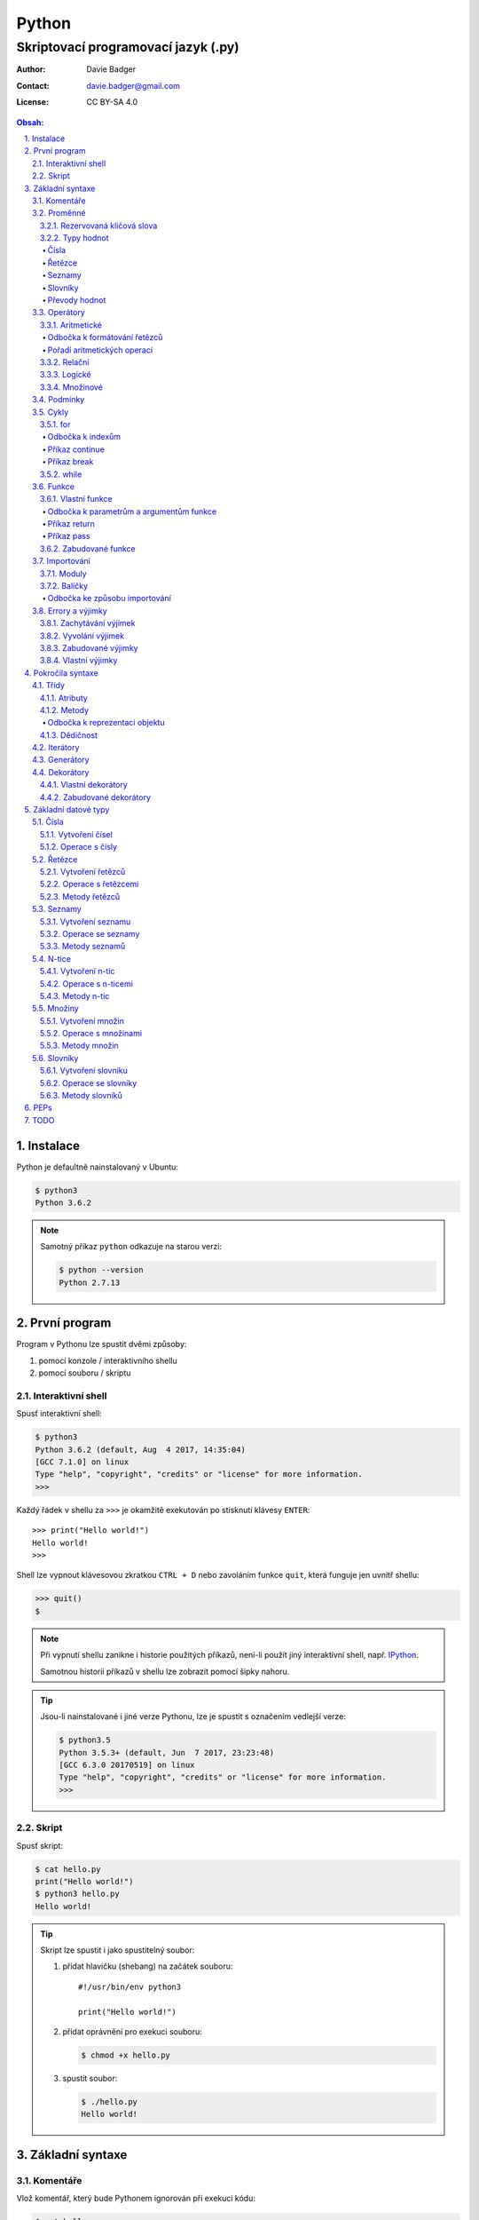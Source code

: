 ========
 Python
========
--------------------------------------
 Skriptovací programovací jazyk (.py)
--------------------------------------

:Author: Davie Badger
:Contact: davie.badger@gmail.com
:License: CC BY-SA 4.0

.. contents:: Obsah:

.. sectnum::
   :depth: 3
   :suffix: .

.. highlight:: python

Instalace
=========

Python je defaultně nainstalovaný v Ubuntu:

.. code:: none

   $ python3
   Python 3.6.2

.. note::

   Samotný příkaz ``python`` odkazuje na starou verzi:

   .. code:: none

      $ python --version
      Python 2.7.13

První program
=============

Program v Pythonu lze spustit dvěmi způsoby:

1. pomocí konzole / interaktivního shellu
2. pomocí souboru / skriptu

Interaktivní shell
------------------

Spusť interaktivní shell:

.. code:: none

   $ python3
   Python 3.6.2 (default, Aug  4 2017, 14:35:04)
   [GCC 7.1.0] on linux
   Type "help", "copyright", "credits" or "license" for more information.
   >>>

Každý řádek v shellu za ``>>>`` je okamžitě exekutován po stisknutí klávesy
``ENTER``::

   >>> print("Hello world!")
   Hello world!
   >>>

Shell lze vypnout klávesovou zkratkou ``CTRL + D`` nebo zavoláním funkce
``quit``, která funguje jen uvnitř shellu:

.. code:: none

   >>> quit()
   $

.. note::

   Při vypnutí shellu zanikne i historie použitých příkazů, není-li použít
   jiný interaktivní shell, např. `IPython`_.

   Samotnou historii příkazů v shellu lze zobrazit pomocí šipky nahoru.

.. tip::

   Jsou-li nainstalované i jiné verze Pythonu, lze je spustit s označením
   vedlejší verze:

   .. code:: none

      $ python3.5
      Python 3.5.3+ (default, Jun  7 2017, 23:23:48)
      [GCC 6.3.0 20170519] on linux
      Type "help", "copyright", "credits" or "license" for more information.
      >>>

Skript
------

Spusť skript:

.. code:: none

   $ cat hello.py
   print("Hello world!")
   $ python3 hello.py
   Hello world!

.. tip::

   Skript lze spustit i jako spustitelný soubor:

   1. přidat hlavičku (shebang) na začátek souboru::

         #!/usr/bin/env python3

         print("Hello world!")

   2. přidat oprávnění pro exekuci souboru:

      .. code:: none

         $ chmod +x hello.py

   3. spustit soubor:

      .. code:: none

         $ ./hello.py
         Hello world!

Základní syntaxe
================

Komentáře
---------

Vlož komentář, který bude Pythonem ignorován při exekuci kódu:

.. code:: none

   $ cat hello.py
   # print("Hello")

   print("Hello world!")
   $ python3 hello.py
   Hello world!
   $

.. note::

   Komentáře se zpravidla používájí jen tam, kde je třeba vysvětlit úmysl,
   proč je právě použít daný kód, neboť ten nemusí být každému zřejmý při
   čtení kódu.

   V žádném případě by neměl zbytečně popisovat kód jak funguje, neboť se
   očekává, že ten kdo bude kód číst sám rozumí Pythonu.

Proměnné
--------

Vytvoř proměnné::

   >>> first_name = "Davie"
   >>> last_name = "Badger"
   >>> age = 22

Vytvoř proměnné se stejnou hodnotou::

   >>> x = y = z = 1
   >>> x
   1
   >>> y
   1
   >>> z
   1

Změn hodnotu v proměnné::

   >>> age = 22
   >>> age
   22
   >>> age = 23
   >>> age
   23

Odkaž na hodnotu v jiné proměnné::

   >>> number = age
   >>> number
   23
   >>> print(number)
   23

Přehoď hodnoty proměnných::

   >>> x = 0
   >>> y = 1
   >>> x, y = y, x
   >>> print(x, y)
   1 0
   >>> x, y = y, x
   >>> print(x, y)
   0 1

Smaž proměnnou::

   >>> del number
   >>> number
   Traceback (most recent call last):
     File "<stdin>", line 1, in <module>
   NameError: name 'number' is not defined

.. note::

   Pokud se hodnota v proměnné nebude měnit, jedná se konstantu::

      PI = 3.14159265359

.. tip::

   Kód se zpravidla píše tak, aby mu jiní lidé rozumněli, nikoliv jen pro
   počítače::

      x = 22

      # vs

      age = 22

Rezervovaná klíčová slova
^^^^^^^^^^^^^^^^^^^^^^^^^

Názvy proměnných nesmí obsahovat tyto názvy::

   False               def                 if                  raise
   None                del                 import              return
   True                elif                in                  try
   and                 else                is                  while
   as                  except              lambda              with
   assert              finally             nonlocal            yield
   break               for                 not
   class               from                or
   continue            global              pass

Při použítí klíčového slova v názvu proměnná vznikne syntaktický error::

   >>> from = "Czech Republic"
     File "<stdin>", line 1
       from = "Czech Republic"
            ^
   SyntaxError: invalid syntax

.. note::

   Pokud ve skriptu vznikne error, tak se celý program ukončí a žádný
   další kód nebude exekutován:

   .. code::

      $ cat hello.py
      from = "Czech Republic"
      print(from)
      $ python3 hello.py
        File "hello.py", line 1
          from = "Czech Republic"
               ^
      SyntaxError: invalid syntax
      $

Typy hodnot
^^^^^^^^^^^

Čísla
"""""

* celá (``int``)::

     >>> python_version = 3
     >>> type(python_version)
     <class 'int'>

* desetinná (``float``)::

     >>> temperature_celsius = 21.0
     >>> type(temperature_celsius)
     <class 'float'>

* booleovské hodnoty (``bool``)::

     >>> is_married = False
     >>> is_young = True
     >>> type(is_married)
     <class 'bool'>

.. note::

   Od verze 3.6 lze v proměnné dobrovolně definovat její typ::

      age: int = 22

.. tip::

   Komentáře lze psát i za kód::

      temperature = 21.0  # Celsius

   Mezi kódem a komentářem jsou zpravidle 2 mezery.

Řetězce
"""""""

Posloupnost libovolných znaků (``str``)::

     >>> name = "Davie Badger"
     >>> type(name)
     <class 'str'>

.. note::

   Je-li potřeba použít uvnitř řetězce dvojité uvozovky, je nutné je zakódovat
   (escapovat) pomocí zpětného lomítka nebo použít jednoduché uvozovky::

      >>> print("He said: \"yes\"")
      He said: "yes"
      >>> print("She said: 'Yes'")
      She said: 'yes'

   Samotné zpětné lomítko se escapuje pomocí dalšího zpětného lomítka::

      >>> print("\\")
      \

   Escapování lze deaktivovat pomocí písmena ``r`` před řetězcem::

      >>> print(r"\\")
      \\

.. tip::

   V případě dlouhých řetězců je vhodné je rozdělit do několika řádků::

      >>> random_text = (
      ...    "Lorem nulla voluptas eius repellat tempora. "
      ...    "Pariatur rerum incidunt nisi expedita delectus vero!"
      ... )
      >>> print(random_text)
      Lorem nulla voluptas eius repellat tempora. Pariatur rerum incidunt nisi expedita delectus vero!

   Pro zamezení chybějících mezer na konci předešlých řádků lze použít
   alternativní postup::

      " ".join((
          "Lorem nulla voluptas eius repellat tempora.",
          "Pariatur rerum incidunt nisi expedita delectus vero!",
      ))

   Stejný princip lze aplikovat v případě, kdy by se měl každý řádek kódu v
   řetězci zalomit na novém řádku pomocí escapovacího kódu ``\n``::

      >>> random_text = "\n".join((
      ...    "Lorem nulla voluptas eius repellat tempora.",
      ...    "Pariatur rerum incidunt nisi expedita delectus vero!",
      ... ))
      >>> print(random_text)
      Lorem nulla voluptas eius repellat tempora.
      Pariatur rerum incidunt nisi expedita delectus vero!

Seznamy
"""""""

Seznam položek s libovolnou hodnotou (``list``)::

     >>> cities = ["Prague", "Brno", "Ostrava"]
     >>> type(cities)
     <class 'list'>

.. note::

   Položky v seznamu se mohou opakovat::

      numbers = [1, 1, 1]

.. tip::

   Pro seznam unikátních položek je třeba použít množiny (``set``)::

      >>> random_numbers = {1, 1, 1, 2, 3, 5, 8}
      >>> random_numbers
      {1, 2, 3, 5, 8}
      >>> type(random_numbers)
      <class 'set'>

Slovníky
""""""""

Seznam párových položek, kde každému klíčí náleží jeho libovolná hodnota
(``dict``)::

     >>> person = {
     ...     "first_name": "Davie",
     ...     "last_name": "Badger",
     ...     "age": 22,
     ...     "hobbies": ["programming"]
     ... }
     >>> type(person)
     <class 'dict'>

.. note::

   Jako odsazení se používájí zpravidla 4 mezery.

.. tip::

   Pokud je slovník rozložen do více řádků, je vhodné zakončit každý řádek
   čárkou::

      person = {
          "first_name": "Davie",
          "last_name": "Badger",
          "age": 22,
          "hobbies": ["programming"],
      }

   Tato prevence zabrání častému výskytu syntax erroru z důvodu chybějící čárky
   při změně kódu. Stejný princip lze uplatnit i u seznamů nebo množin.

Převody hodnot
""""""""""""""

Převeď hodnotu na jiný typ, je-li to možné::

   >>> int(1.0)
   1
   >>> int("3")
   3
   >>> float("1.0")
   1.0
   >>> float(3)
   3.0
   >>> str(3)
   '3'
   >>> str(1.0)
   '1.0'
   >>> list("abc")
   ['a', 'b', 'c']
   >>> set("aaa")
   {'a'}
   >>> int("text")
   Traceback (most recent call last):
     File "<stdin>", line 1, in <module>
   ValueError: invalid literal for int() with base 10: 'text'

Operátory
---------

Aritmetické
^^^^^^^^^^^

* sčítání (``+``)::

     >>> 1 + 1
     2
     >>> x = 1
     >>> y = 1
     >>> x + y
     2
     >>> "a" + "b" + "c"
     'abc'
     >>> [] + [1, 2, 3]
     [1, 2, 3]

* odčítání (``-``)::

     >>> 2 - 1
     1

* násobení (``*``)::

     >>> 2 * 1
     2
     >>> 3 * "a"
     'aaa'

* dělení:

  * beze zbytku (``/``)::

       >>> 2 / 1  # Division always returns a floating point number
       2.0

  * zbytek po dělení (``%``)::

       >>> 3 / 2
       1

* umocnění (``**``)::

     >>> 2 ** 3
     8

.. note::

   Při práci s aritmetickými operátory musí být zpravidla na obou stranách
   stejné typy hodnot, jinak hrozí typový error::

      >>> 1 + "1"
      Traceback (most recent call last):
        File "<stdin>", line 1, in <module>
      TypeError: unsupported operand type(s) for +: 'int' and 'str'

.. tip::

   Je-li třeba aktualizovat hodnotu v proměnné, např. přičíst číslo, lze
   použít zkrácený zápis pomoci ``+=``::

      >>> x = 1
      >>> x = x + 1
      >>> x
      2
      >>> y = 1
      >>> y += 1
      >>> y
      2

   Stejný princip lze aplikovat i u ostatních aritmetických operátorů:

   * ``-=``
   * ``*=``
   * ``/=``
   * ``%=``
   * ``**=``

Odbočka k formátování řetězců
"""""""""""""""""""""""""""""

Namísto zřetězení řetězců je vhodné použít formátování řetězců::

   >>> day = 11
   >>> month = 4
   >>> year = 1995
   >>> "Today is " + str(day) + "." + str(month) + "." + str(year)
   'Today is 11.4.1995'
   >>> "Today is {0}.{1}.{2}".format(day, month, year)
   'Today is 11.4.1995'
   >>> "Today is {0}.{1}.{2} or {1}.{0}.{1995}?".format(day, month, year)
   'Today is 11.4.1995 or 4.11.1995?'
   >>> "Today is {day}.{month}.{year}".format(day=day, month=month, year=year)
   'Today is 11.4.1995'

.. note::

   Od verze 3.6 lze použít zkrácený zápis pro formátování f-řetězců::

      >>> first_name = "Davie"
      >>> last_name = "Badger"
      >>> f"My name is {first_name} {last_name}"
      'My name is Davie Badger'
      >>> print(f"{first_name}\n{last_name}")
      Davie
      Badger
      >>> print(fr"{first_name}\n{last_name}")
      Davie\nBadger
      >>> f"2 * 2 is {2 * 2}"
      '2 * 2 is 4'

.. tip::

   Formátovaný řetězec lze ještě dále naformátovat::

      >>> "{}".format(123)
      '123'
      >>> "{:13}".format(123)
      '          123'
      >>> "{:>13}".format(123)
      '123          '
      >>> "{:^13}".format(123)
      '     123     '

Pořadí aritmetických operací
""""""""""""""""""""""""""""

1. závorky
2. umocňování
3. násobení a dělení
4. sčítání a odčítání

::

   >>> ((1 + 1) ** 2 - 2 / 1) * 1
   2.0

Relační
^^^^^^^

* větší (``>``)::

     >>> 1 > 0
     True
     >>> 0 > 1
     False

* menší (``<``)::

     >>> 1 < 0
     False
     >>> 0 < 1
     True

* větší nebo rovno (``>=``)::

     >>> 1 >= 0
     True

* menší nebo rovno (``<=``)::

     >>> 1 <= 0
     False

* rovná se (``==``)::

     >>> 1 == 1
     True
     >>> 1 == 1.0
     True
     >>> is_even = 2 % 2 == 0
     >>> is_even
     True

* nerovná se (``!=``)::

     >>> "a" != "b"
     True

Logické
^^^^^^^

* a (``and``)::

     >>> 0 == 0 and 1 == 1
     True
     >>> 0 == 0 and 0 == 1
     False

* nebo (``or``)::

     >>> 0 != 0 or 1 == 1
     True
     >>> 0 != 0 or 1 != 1
     False

* ne (``not``)::

     >>> 0 == 0 and not 1 == 1
     False
     >>> 1 != 1 or not 1 != 1
     True

.. tip::

   Negaci lze taktéž použít na přepínání mezi ``True`` a ``False`` hodnotou::

      >>> is_active = True
      >>> is_active = not is_activate
      >>> is_active
      False

Množinové
^^^^^^^^^

* sjednocení (``!``)::

     >>> {1, 2} | {3}
     {1, 2, 3}

* průnik (``&``)::

     >>> {1, 2} & {1}
     {1}

* rozdíl (``-``)::

     >>> {1, 2} - {1}
     {2}

* doplněk (``^``)::

     >>> {1, 2} ^ {1}
     {2}

Podmínky
--------

Spusť patřičný kód, je-li splněna podmínka::

   >>> age = 18
   >>> if age >= 18:
   ...     print("You're adult.")
   You're adult.

Spusť alternativní kód, není-li podmínka splněna::

   >>> number = 3
   >>> if number % 2 == 0:
   ...     print("It's even number.")
   ... else:
   ...     print("It's odd number.")
   It's odd number.

Zkus další podmínky, není-li předchozí podmínka splněna::

   >>> age = 17
   >>> if age < 0:
   ...     print("You don't exist.")
   ... elif age < 18:
   ...     print("You're child.")
   ... else:
   ...     print("You're adult.")
   You're child.

Podmínky včetně logických spojek::

   >>> age = 22
   >>> if age >= 18 and <= 26:
   ...     print("You are still young person")
   ...
   You are still young person
   >>> if 18 <= age <= 26:
   ...     print("You are still young person")
   ...
   You are still young person

.. note::

   Je-li třeba vyhodnotit pravdivost či nepravdivost hodnoty v proměnné, není
   nutné používat relační operátory::

      >>> todos = []
      >>> if todos:
      ...     print("I have to do something.")
      ... else:
      ...     print("I don't have to anything.")
      I don't have to do anything.

   Přehled pravdivostních a nepravdivostních hodnot:

   =====  ================  ==================
   Typ    Pravdivé hodnoty  Nepravdivé hodnoty
   =====  ================  ==================
   int    -1, 1             0
   float  -1.0, 1.0         0.0
   str    "text"            ""
   list   [1, 2, 3]         []
   set    {1, 2, 3}         set()
   dict   {"age": 22}       {}
   =====  ================  ==================

   Ověření pravdivosti::

      >>> bool([])
      False
      >>> bool([1, 2 3])
      True

.. tip::

   Je-li třeba na základě ``if`` a ``else`` podmínky uložit nějakou hodnotu
   do proměnné, lze použít zkrácený zápis::

      >>> number = 2
      >>> is_even = True if number % 2 == 0 else False
      >>> is_even
      True

   Případně i jen pomocí logických operátorů::

      >>> is_married = True or False
      >>> is_married
      True

Cykly
-----

for
^^^

Opakuj N-krát kód uvnitř cyklu::

   >>> name = input("Enter your name: ")
   Enter your name: Davie
   >>> for character in name:
   ...     print(character)
   ...
   D
   a
   v
   i
   e

.. note::

   Cykly lze aplikovat na řetězce, seznamy či slovníky::

      >>> person = {"name": "Davie Badger", "age": 22}
      >>> for key in person:
      ...    print(f"{key}: {person[key]}")
      ...
      name: Davie Badger
      age: 22

   Cyklus se bude opakovat tolikrát, kolik existuje položek v dané hodnotě::

      >>> len("Davie")
      5

.. tip::

   Je-li třeba vědět, s kolikátou položkou se aktuálně pracuje::

      >>> name = "Davie"
      >>> for index, character in enumerate(name):
      ...     print(f"Index {index} contains {character} character")
      ...
      Index 0 contains D character
      Index 1 contains a character
      Index 2 contains v character
      Index 3 contains i character
      Index 4 contains e character

   V programování se zpravidla začíná počítat od nuly.

Odbočka k indexům
"""""""""""""""""

Pomocí indexů lze přístupovat k jednotlivým položkám řetězce či seznamu::

   >>> name = "Davie Badger"
   >>> name[0]
   'D'
   >>> cities = ["Prague", "Brno", "Ostrava"]
   >>> cities[0]
   'Prague'

U slovníků je třeba přístupovat pomocí názvů klíčů::

   >>> person = {"name": "Davie Badger"}
   >>> person["name"]
   'Davie Badger'

.. note::

   Indexy zpravidla musí existovat v sekvenci, jinak hrozí indexový error::

      >>> cities = ["Prague", "Brno", "Ostrava"]
      >>> cities[3]
      Traceback (most recent call last):
        File "<stdin>", line 1, in <module>
      IndexError: list index out of range

   U slovníků hrozí klíčový error, pokud daný klíč neexistuje ve slovníku::

      >>> empty_dict = {}
      >>> empty_dict["key"]
      Traceback (most recent call last):
        File "<stdin>", line 1, in <module>
      KeyError: 'key'

.. tip::

   Způsoby indexování u sekvencí:

   ======  =========================  =============================
   Index   Význam                     Výstup
   ======  =========================  =============================
   [0]     První položka              'Prague'
   [-1]    Poslední položka           'Ostrava'
   [:]     Kopie sekvence             ['Prague', 'Brno', 'Ostrava']
   [1:]    Interval <1, konec>        ['Brno', 'Ostrava']
   [:2]    Interval <začátek, 2)      ['Prague', 'Brno']
   [1:2]   Interval <1, 2)            ['Brno']
   [::2]   Ob jednu položku           ['Prague', 'Ostrava']
   [::-1]  Obrácená sekvence          ['Ostrava', 'Brno', 'Prague']
   ======  =========================  =============================

Příkaz continue
"""""""""""""""

Přeskoč exekuci kódu v cyklu, je-li něco nevhodného::

   >>> for number in range(11):  # <0, 11)
   ...     if number % 2 != 0:
   ...         continue
   ...     print(f"Number {number} is even")
   ...
   Number 0 is even
   Number 2 is even
   Number 4 is even
   Number 6 is even
   Number 8 is even
   Number 10 is even
   >>> for number in range(11):
   ...     if number % 2 == 0:
   ...         print(f"Number {number} is even")
   ...
   Number 0 is even
   Number 2 is even
   Number 4 is even
   Number 6 is even
   Number 8 is even
   Number 10 is even

.. note::

   Taktéž lze nastavit jiný interval pro vygenerování posloupnosti celých
   čísel::

      >>> list(range(1, 4))  # <1, 4)
      [1, 2, 3]

.. tip::

   Ignoruj aktuální položku ze sekvence::

      >>> for _ in range(3):
      ...     print("Spam")
      ...
      Spam
      Spam
      Spam

Příkaz break
""""""""""""

Ukončí násilně cyklus::

   >>> allowed_letter = ["d", "g", "o"]
   >>> word = input("Enter a word which contains only letters 'd' or 'g' or 'o': ")
   Enter a word which contains only letters 'd' or 'g' or 'o': test
   >>> for letter in word:
   ...     if letter not in allowed_letters:
   ...         print(f"Word '{word}' is not allowed")
   ...         break
   ...
   Word 'test' is not allowed

.. tip::

   Spusť kód, pokud v cyklu nedošlo k jeho násilnému ukončení nebo jiné chybě::

      >>> allowed_letter = ["d", "g", "o"]
      >>> word = input("Enter a word which contains only letters 'd' or 'g' or 'o': ")
      Enter a word which contains only letters 'd' or 'g' or 'o': dog
      >>> for letter in word:
      ...     if letter not in allowed_letters:
      ...         print(f"Word '{word}' is not allowed")
      ...         break
      ... else:
      ...     print(f"Yes, {word} is a valid word")
      ...
      Yes, dog is a valid word

while
^^^^^

Opakuj N-krát kód uvnitř cyklu, dokud je podmínka platná::

   >>> number = int(input("Guess number: "))
   Guess number: 1
   >>> while number != 5:
   ...     number = int(input("Sorry, try again: "))
   ...
   Sorry, try again: 2
   Sorry, try again: 3
   Sorry, try again: 4
   Sorry, try again: 5
   >>> number
   5

.. note::

   Místo podmínky lze použít pravdivou hodnotu, pomocí které vznikne nekonečný
   cyklus::

      >>> while True:
      ...     print("Spam")
      ...
      Spam
      Spam
      Spam
      Spam
      Spam

   Nekonečný cyklus lze v shellu ukončit pomocí klávesové zkratky
   ``CTRL + c``::

      >>> while True:
      ...     print("Spam")
      ...
      Spam
      Spam
      Spam
      ^CSpam
      Traceback (most recent call last):
        File "<stdin>", line 2, in <module>
      KeyboardInterrupt

   V kódu lze vyskočit z nekonečného cyklu pomocí příkazu ``break``, zpravidla
   při nějaké splněné podmínce.

.. tip::

   Spusť kód, pokud se podmínka u cyklu stala nepravdivá::

      >>> number = int(input("Guess number: "))
      Guess number: 1
      >>> while number != 3:
      ...     number = int(input("Sorry, try again: "))
      ... else:
      ...     print("You've just guessed the right number")
      Sorry, try again: 2
      Sorry, try again: 3
      You've just guessed the right number

Funkce
------

Vlastní funkce
^^^^^^^^^^^^^^

Vytvoř a zavolej vlastní funkci bez argumentů::

   >>> def say_hello():
   ...     print("Hello")
   ...
   >>> say_hello()
   Hi

Vytvoř a zavolej vlastní funkci s povinným pozičním argumentem::

   >>> def say_hello(name):
   ...     print(f"Hello {name}")
   ...
   >>> say_hello()
   Traceback (most recent call last):
     File "<stdin>", line 1, in <module>
   TypeError: say_hello() missing 1 required positional argument: 'name'
   >>> say_hello("Davie")
   Hello Davie
   >>> say_hello(name="Davie")
   Hello Davie

Vytvoř a zavolej vlastní funkcí s volitelným argumentem::

   >>> def say_hello(name="No One"):
   ...     print(f"Hello {name}")
   ...
   >>> say_hello()
   Hello No One

Vytvoř a zavolej vlastní funkcí s povinným pozičním a volitelným argumentem::

   >>> def power(x, y=2)
   ...     print(x * y)
   ...
   >>> power(2)
   4
   >>> power(2, 3)
   6

Vytvoř a zavolej vlastní funkci s neomezeným počtem pozičních argumentů::

   >>> numbers = [1, 2, 3]
   >>> def sum_numbers(*numbers):
   ...     result = 0
   ...     for number in numbers:
   ...         result += number
   ...     print(result)
   ...
   >>> def sum_numbers(*numbers)
   6
   >>> def sum_numbers(1, 2, 3)
   6

Vytvoř a zavolej vlastní Funkci s neomezeným počtem volitelných argumentů::

   >>> person = {
   ...     "name": "Davie Badger",
   ...     "age": 22,
   ... }
   >>> def person_details(**details):
   ...     for detail in details:
   ...         print(f"{detail} - {details[detail]}")
   ...
   >>> person_details(**person)
   name - Davie Badger
   age - 22
   >>> person_details(name="Davie Badger", age=22)
   name - Davie Badger
   age - 22

.. note::

   K proměnným, které jsou vytvořené uvnitř funkcí, nelze z vnějšku
   přístupovat::

      >>> def create_variable_age():
      ...     age = 22
      ...
      >>> age
      Traceback (most recent call last):
        File "<stdin>", line 1, in <module>
      NameError: name 'age' is not defined
      >>> create_variable_age()
      >>> age
      Traceback (most recent call last):
        File "<stdin>", line 1, in <module>
      NameError: name 'age' is not defined

   Naopak zevnitř funkce lze přístupovat k vnějším (globálním) proměnnám bez
   možností měnit její hodnotu::

      >>> age = 22
      >>> def print_age():
      ...     print(age)
      ...
      >>> print_age()
      22

.. tip::

   Funkce lze taktéž použít namísto dlouhých a mnohdy nečitelných podmínek::

      >>> def is_leap_year(year):
      ...     return (year % 4 == 0 and year % 100 != 0) or year % 400 == 0
      ...
      >>> year = int(input("Enter an year: "))
      Enter an year: 1995
      >>> if is_leap_year(year):
      ...     print(f"{year} is a leap year")
      ... else:
      ...     print(f"{year} is not a leap year")
      ...
      1995 is not a leap year

Odbočka k parametrům a argumentům funkce
""""""""""""""""""""""""""""""""""""""""

Pořadí jednotlivých parametrů funkce, pro které lze zadávat argumenty::

   >>> def example(x, y=1, *args, **kwargs):
   ...     print(x)
   ...     print(y)
   ...     print(args)
   ...     print(kwargs)
   ...
   >>> example(0)
   0
   1
   ()
   {}
   >>> example(1, 2)
   1
   2
   ()
   {}
   >>> example(1, 2, 3, 4, 5)
   1
   2
   (3, 4, 5)
   {}
   >>> example(1, 2, 3, 4, 5, name="Davie Badger", age=22)
   1
   2
   (3, 4, 5)
   {'name': 'Davie Badger', 'age': 22}

.. note::

   Jako defaultní hodnoty lze použít všechny datové typy kromě seznamů,
   slovníků, množin a později instancí vlastních třid, kde může dojít k
   nechtěné mutaci hodnot::

      >>> def add_number(number, numbers=[]):
      ...     numbers.append(number)
      ...     return numbers
      ...
      >>> add_number(0)
      [0]
      >>> add_number(1)
      [0, 1]
      >>> add_number(2)
      [0, 1, 2]

   Pokud i přesto je nutné mít výchozí hodnotu jako prázdný list, je nezbytné
   pro zamezení mutace použít jako defaultní argument jiný datový typ::

      >>> def add_number(number, numbers=None):
      ...     if numbers is None:
      ...         numbers = []
      ...     numbers.append(number)
      ...     return numbers
      ...
      >>> add_number(0)
      [0]
      >>> add_number(1)
      [1]
      >>> add_number(2)
      [2]

   Hodnota ``None`` je fakticky prázdná hodnota, která nic neobsahuje::

      >>> empty = None
      >>> empty
      >>> print(empty)
      None
      >>> type(empty)
      <class 'NoneType'>
      >>> bool(empty)
      False

.. tip::

   Funkce může omezeně či neomezeně volat samu sebe, pokud se správně předávájí
   argumenty::

      >>> def countdown(number):
      ...     if number != 0:
      ...         print(number)
      ...         countdown(number - 1)
      ...     else:
      ...         print("GO!")
      ...
      >>> countdown(3)
      3
      2
      1
      GO!

Příkaz return
"""""""""""""

Vrať po zavolání funkci nějakou hodnotu::

   >>> def multiply(x, y):
   ...     return x * y
   ...
   >>> multiply(1, 2)
   2
   >>> result = multiply(1, 2)
   >>> result
   2
   >>> def multiply(x, y):
   ...     print(x * y)
   ...
   >>> result = multiply(1, 2)
   2
   >>> result
   >>>

Ukonči funkci a vrať hodnotu::

   >>> def is_even(number):
   ...     if number % 2 == 0:
   ...         return True
   ...     return False
   >>> is_even(2)
   True
   >>> is_even(3)
   False
   >>> def is_even(number):
   ...     return number % 2 == 0
   ...
   >>> is_even(2)
   True
   >>> is_even(3)
   False

.. note::

   Pokud funkce nic explicitně nevrací, tak vrácena hodnota z funkce je
   ``None``::

      >>> def test_nothing():
      ...     pass
      ...
      >>> nothing = test_nothing()
      >>> type(nothing)
      <class 'NoneType'
      >>> def test_another_nothing():
      ...     return None
      ...
      >>> test_another_nothing() is None
      True

   Naopak lze vracet í více než jednu hodnotu a to ve formě n-tice::

      >>> def get_numbers():
      ...     return 1, 2, 3, 4, 5
      ...
      >>> numbers = get_numbers()
      >>> numbers
      (1, 2, 3, 4, 5)
      >>> type(numbers)
      <class 'tuple'>
      >>> numbers[0]
      1

.. tip::

   K funcím lze psát dokumentaci, zpravidla podle Google_ stylu
   (alternativě lze použít Numpy_ styl)::

      def multiply(x, y):
          """
          Multiply two numbers.

          Args:
              x (int): First number for multiplication.
              y (int): Second number for multiplication.

          Returns:
              int: Result of multiplication of two numbers.

          Example:
              >>> multiply(2, 3)
              6
          """
          return x * y

   Ovšem ne vždy se daří dokumentaci aktualizovat, proto je vhodné použít i
   typové anotace a kontrolovat argumenty funkcí pomocí Mypy_ kontrolovače::

      def multiply(x: int, y: int) -> int:
          """
          Multiply two numbers.

          Args:
              x (int): First number for multiplication.
              y (int): Second number for multiplication.

          Returns:
              int: Result of multiplication of two numbers.

          Example:
              >>> multiply(2, 3)
              6
          """
          return x * y

Příkaz pass
"""""""""""

Nevykonej žádný kód po zavolání funkce::

   >>> def nothing():
   ...     pass
   ...
   >>> nothing()
   >>>

.. note::

   Příkaz ``pass`` se zpravidla používá k označení kódu, který ještě není
   dokončen::

      >>> def is_even():
      ...     pass
      ...
      >>>

   Po dokončení kódu příkaz ``pass`` zmizí::

      >>> def is_even(number):
      ...     return number % 2 == 0
      ...
      >>>

   Bez příkazu ``pass`` vznikne odsazující error::

      >>> def empty():
      ...
        File "<stdin>", line 2

          ^
      IndentationError: expected an indented block

.. tip::

   Příkaz ``pass`` lze použít i u podmínek nebo cyklů::

      >>> if True:
      ...     pass
      ...
      >>>

Zabudované funkce
^^^^^^^^^^^^^^^^^

Seznam již existujících funkcí::

   abs()           dict()        help()          min()        setattr()
   all()           dir()         hex()           next()       slice()
   any()           divmod()      id()            object()     sorted()
   ascii()         enumerate()   input()         oct()        staticmethod()
   bin()           eval()        int()           open()       str()
   bool()          exec()        isinstance()    ord()        sum()
   bytearray()     filter()      issubclass()    pow()        super()
   bytes()         float()       iter()          print()      tuple()
   callable()      format()      len()           property()   type()
   chr()           frozenset()   list()          range()      vars()
   classmethod()   getattr()     locals()        repr()       zip()
   compile()       globals()     map()           reversed()   __import__()
   complex()       hasattr()     max()           round()
   delattr()       hash()        memoryviews()   set()

* ``abs(number)``

  * vrať absolutní hodnotu čísla::

       >>> abs(-1)
       1
       >>> abs(0)
       0
       >>> abs(1.0)
       1.0

* ``all(iterable)``

  * vrať ``True``, pokud všechny položky v ``iterable`` (datové typy, na které
    lze použít cykly) jsou pravdivé::

       >>> all([])
       True
       >>> all([1, 2, 3])
       True
       >>> all([0, 1, 2, 3])
       False

* ``any(iterable)``

  * vrať ``True``, pokud alespoň jedna položka v ``iterable`` je pravdivá::

       >>> any([])
       False
       >>> any([0])
       False
       >>> any([0, 1])

* ``bool(value=False)``

  * vrať ``True`` nebo ``False``, je-li hodnota pravdivá či nepravdivá::

       >>> bool()
       False
       >>> bool(0)
       False
       >>> bool(1)
       True

* ``callable(object)``

  * vrať ``True``, je-li daný objekt volatelný::

       >>> callable("test")
       False
       >>> def test(): pass
       ...
       >>> callable(test)
       True

* ``dict(value={})``

  * převeď hodnotu na slovník, je-li to možné::

       >>> dict()
       {}
       >>> dict([("name", "Davie"), ("age", 22)])
       {'name': 'Davie', 'age': 22}

* ``divmod(x, y)``

  * vrať entici s výsledkem celočíselného dělení a zbytkem::

       >>> divmod(2, 1)
       (2, 0)
       >>> divmod(10, 3)
       (3, 1)

* ``enumerate(iterable, start=0)``

  * vrať ``enumerate`` objekt, který interně přiřadí index k jednotlivým
    položkam v ``iterable``::

       >>> enumerate(["a", "b", "c"])
       <enumerate object at 0x7fdb4258bb40>
       >>> list(enumerate(["a", "b", "c"]))
       [(0, 'a'), (1, 'b'), (2, 'c')]
       >>> list(enumerate(["a", "b", "c"], start=1))
       [(1, 'a'), (2, 'b'), (3, 'c')]

* ``filter(function, iterable)``

  * vrať ``filter`` objekt, ve kterém jsou položky z ``iterable``, pro které
    funkce v ``function`` vrátila ``True`` hodnotu::

       >>> filter(lambda number: number % 2 == 0, range(11))
       <filter object at 0x7fdb42584e48>
       >>> list(filter(lambda number: number % 2 == 0, range(11)))
       [0, 2, 4, 6, 8, 10]

* ``float(value=0.0)``

  * převeď hodnotu na desetinné číslo, je-li to možné::

       >>> float()
       0.0
       >>> float("1")
       1.0
       >>> float("inf")  # infinity
       inf
       >>> float("-inf")
       -inf

* ``frozenset(iterable=None)``

  * vrať ``iterable`` zkonvertovaný na neměnitelnou množinu::

       >>> frozenset()
       frozenset()
       >>> frozenset([0, 1, 0, 1, 0])
       frozenset({0, 1})

* ``input(prompt="")``

  * vrať uživatelský vstup::

       >>> input()

       ''
       >>> input("Your name: ")
       Your name: Davie
       'Davie'

* ``int(value=0, base=10)``

  * převeď hodnotu na číslo v desítkové soustavě, jeli-to možné::

       >>> int()
       0
       >>> int("1")
       1

* ``len(sequence)``

  * vrať počet položek v sekvenci::

       >>> len("test")
       4

* ``list(iterable=None)``

  * převeď ``iterable`` na na seznam::

       >>> list()
       []
       >>> list(range(3))
       [0, 1, 2]

* ``map(function, iterable)``

  * vrať ``map`` objekt, ve kterém jsou položky z ``iterable`` po aplikakování
    funkce ``function``::

       >>> map(lambda number: number * 2, [1, 2, 3])
       <map object at 0x7fdb42584e48>
       >>> list(map(lambda number: number * 2, [1, 2, 3]))
       [2, 4, 6]

* ``max(iterable, *args)``

  * vrať položku s nejvyšší hodnotou z ``iterable`` či poskytnutých argumentů::

       >>> max([1, 2, 3])
       3
       >>> max(1, 2, 3)
       3

* ``min(iterable, *args)``

  * vrať položku s nejnižší hodnotou z ``iterable`` či poskytnutých argumentů::

       >>> min([1, 2, 3])
       1
       >>> min(1, 2, 3)
       1

* ``open(file, mode="r", encoding=None)``

  * otevři a vrať ``file`` objekt v daném módu ``mode`` a kódování
    ``encoding``, pokud soubor ``file`` existuje::

       >>> open("/etc/passwd", encoding="UTF-8")
       <_io.TextIOWrapper name='/etc/passwd' mode='r' encoding='UTF-8'>

  * základní módy:

    * ``r``

      * pro čtení

    * ``r+``

      * pro čtení a zapisování

    * ``w``

      * pro zapisování (přepísování) od začátku souboru

    * ``w+``

      * pro čtení a zapisování, pričemž se obsah existujícího souboru nejdříve
        smaže

    * ``a``

      * pro zapisování na konec souboru

    * ``a+``

      * pro čtení a zapisování na konec souboru

    * ``x``

      * pro vytvoření souboru, pokud ještě neexistuje

* ``print(*objects, sep=" ", end="\n")``

  * vytiskni objekty ``objects`` v textové podobě na standardní výstup podle
    daného oddělovače ``sep`` a zakončovače ``end``::

       >>> print(1, 2, 3)
       1 2 3
       >>> print(1, 2, 3, sep="")
       123
       >>> print(1, 2, 3, end="")
       123>>>

* ``range(stop)``

  * vrať ``range`` objekt, ve kterém jsou celá čísla od nuly po ``stop``
    číslo::

       >>> range(10)
       range(0, 10)
       >>> list(range(10))
       [0, 1, 2, 3, 4, 5, 6, 7, 8, 9]

* ``range(start, stop, step=0)``

  * vrať ``range`` objekt, ve kterém jsou celá čísla v intervalu ``start`` až
    ``stop`` s případným krokem ``step``::

       >>> range(1, 6)
       range(1, 6)
       >>> list(range(1, 6))
       [1, 2, 3, 4, 5]
       >>> list(range(1, 6, 2))
       [1, 3, 5]

* ``reversed(sequence)``

  * vrať ``list_reverseiterator`` objekt, kde jsou položky v ``sequence`` v
    obráceném pořadí::

       >>> reversed("Davie")
       <reversed object at 0x7fdb42584eb8>
       >>> list(reversed("Davie"))
       ['e', 'i', 'v', 'a', 'D']

* ``round(number, ndigits=None)``

  * zaokrouhlí číslo na daný počet desetinných míst (není zcela přesné)::

       >>> round(1.4)
       1
       >>> round(1.4, 0)
       1.0
       >>> round(1.45, 1)  # Correct is 1.5
       1.4

* ``set(iterable=None)``

  * převeď ``iterable`` na množinu, je-li to množné::

       >>> set()
       set()
       >>> set([0, 1, 0])
       {0, 1}

* ``sorted(iterable, key=None, reverse=False)``

  * vrať seřazený seznam z položek v ``iterable``::

       >>> sorted([3, 2, 1])
       [1, 2, 3]
       >>> sorted([1, 2, 3], reverse=True)
       [3, 2, 1]
       >>> students = [("John", "M", 18), ("Jane", "F", 17)]
       >>> sorted(students, key=lambda student: student[2])
       [('Jane', 'F', 17), ('John', 'M', 18)]

* ``str(object="")``

  * převeď ``object`` na řetězec::

       >>> str()
       ''
       >>> str(1)
       '1'
       >>> str(None)
       'None'

* ``sum(iterable, start=0)``

  * sečti položky v ``iterable`` od začátku ``start``::

       >>> sum([1, 1, 1])
       3

* ``tuple(iterable=())``

  * převeď ``iterable`` na entici, je-li to možné::

       >>> tuple()
       ()
       >>> tuple([1])
       (1,)
       >>> tuple([1, 2, 3])
       (1, 2, 3)

* ``type(object)``

  * vrať typ objektu ``object``::

       >>> type(1)
       <class 'int'>

* ``zip(*iterables)``

  * vrať ``zip`` objekt, který propojí jednotlivé položky v ``iterables`` do
    entic::

       >>> zip([1, 2, 3], ["a", "b", "c"])
       <zip object at 0x7fdb4258dc88>
       >>> list(zip([1, 2, 3], ["a", "b", "c"]))
       [(1, 'a'), (2, 'b'), (3, 'c')]

.. note::

   U funkcí příjímací jako argument jinou funkci je vhodnější místo bezejmenné
   lambda funkce použít standardní pojmenovanou funkci kvůli čitelnosti::

      >>> def is_odd(number):
      ...     return number % 2 != 0
      ...
      >>> list(filter(is_odd, range(11)))
      [1, 3, 5, 7, 9]

.. tip::

   Při IO operacích se soubory je vhodnější použít konstrukci ``with`` s funkcí
   ``open``, kde dojde k automatickému zavření souboru po ukončení práce s
   daným souborem::

      with open("/path/to/file") as file:
          for line in file:
              print(line)

      with open("/etc/passwd") as file:
          file_content = file.read()

      with open("new_file.txt", mode="w") as file:
          file.write("Hello World!")

Importování
-----------

Moduly
^^^^^^

Modulem je každý Python soubor, ze kterého lze importovat objekty::

   # fibonacci.py:

   def fibonacci(number):
       """
       Fibonacci series up to number.
       """
       a, b = 0, 1

       while b < number:
           print(b, end=" ")
           a, b = b, a + b
       else:
           print()

Funkci ``fibonacci`` lze naimportovat do interaktivního shellu, pokud se
soubor ``fibonacci.py`` nachází v místě, odkud je shell spuštěn::

   >>> from fibonacci import fibonacci
   >>> fibonacci(100)
   1 1 2 3 5 8 13 21 34 55 89
   >>>

.. note::

   Pokud se obsah souboru změní, je nutné znovuotevřít interaktivní shell,
   jinak se změna v kódu neprojeví.

   Alternativní postup je nechat znovunačíst modul::

      >>> from fibonacci import fibonacci
      >>> fibonacci(100)
      1 1 2 3 5 8 13 21 34 55 89
      >>> import importlib
      >>> import fibonacci
      >>> importlib.reload(fibonacci)
      >>> from fibonacci import fibonacci
      >>> fibonacci(100)
      1-1-2-3-5-8-13-21-34-55-89-

.. tip::

   Pokud je modul spušteň jako skript, používá se na konci souboru následující
   patička::

      if __name__ == "__main__":
          main()

   Uvnitř podmínky bývá zpravidla kód pro exekuci programu, což je obvykle
   zavolání nějaké funkce.

Balíčky
^^^^^^^

Balíčkem je každý adresář, ve kterém jsou moduly a zpravidla i speciální soubor
``__init__.py`` pro označení adresáře jako balíčku::

   package/
     subpackage/
       __init__.py
       a.py
       b.py
       c.py
     __init__.py
     a.py
     b.py
     c.py

Pokud je interaktivní shell spuštěn z místa, ve kterém se nachází adresář
``package``, tak lze ostatní moduly z balíčku importovat::

   >>> from package.a import X
   >>> from package.b import Y
   >>> from package.c import Z
   >>> from package.subpackage.a import X
   >>> from package.subpackage.b import Y
   >>> from package.subpackage.c import Z

.. note::

   U importování může dojít zacyklení, pokud např. soubor A importuje objekt
   ze souboru B a ten naopak importuje ze souboru A::

      >>> from a import X
      Traceback (most recent call last):
        File "<stdin>", line 1, in <module>
        File "/home/davie/a.py", line 1, in <module>
          from b import Y
        File "/home/davie/b.py", line 1, in <module>
          from a import X
      ImportError: cannot import name 'X'

   Řešením je zpravidla neimportovat navzájem mezi sebou, nýbrž vytvořit
   další nezávisly soubor C pro export, ze kterého budou soubory A a B
   importovat.

.. tip::

   Soubor ``__init__.py`` je zpravidla prázdný, ale lze jej použít i na
   zkrácení importovací cesty pro objekty z modulů v daném balíčku::

      # __init__.py

      from a import X

   Zkrácený import lze pak provést s vynecháním názvu modulu::

      >>> from package.a import X
      >>> from package import X

   Dále lze i přehledně vyjmenovat, jaké objekty lze zkráceně importovat::

      # __init__.py

      from a import X

      __all__ = ["X"]

Odbočka ke způsobu importování
""""""""""""""""""""""""""""""

1. celý modul / balíček::

      >>> import os
      >>> import sys

2. konkrétní objekt z modulu / balíčku::

      >>> from package import X

3. konkrétní objekt s alisem z modulu / balíčku::

      >>> from package import X as x

4. všechny objekty z modulu / balíčku (nebezpečná varianta)::

      >>> from package import *

.. note::

   Importovat lze i relativní cestou, ale preferovanější způsob je absolutní
   cestou::

      # Relative

      from . import X  # from actual __init__.py
      from .a import X
      from .. import X  # from higher __init__.py
      from ..a import X

      # Absolute

      from package.subpackage import X
      from package.subpackage.a import X
      from package import X
      from package.a import X

.. tip::

   Z modulu / balíčku lze naimportovat i více objektu najednou::

      >>> from package import X, Y, Z

   Nicméně může docházet k úpravám importů a upravovat řádek s několika
   objekty může být zdlouhavé, proto je vhodnější importovat objekty po
   jednom::

      >>> from package import X
      >>> from package import Y
      >>> from package import Z

   Pomocí chytrého editoru lze pak rychle zakomentovat / odkomentovat / přidat
   / upravit či odebrat import.

Errory a výjimky
----------------

Error je chyba ještě před spuštením programu, zpravidla syntaktická chyba::

   >>> print "Hello World!"
     File "<stdin>", line 1
       print "Hello World!"
                          ^
   SyntaxError: Missing parentheses in call to 'print'. Did you mean print("Hello World!")?

Výjimka je chyba až při běhu programu, kdy je vše syntakticky správně, ale něco
je nefunkční::

   >>> 1 / 0
   Traceback (most recent call last):
     File "<stdin>", line 1, in <module>
   ZeroDivisionError: division by zero

Zachytávání výjimek
^^^^^^^^^^^^^^^^^^^

Zachyť výjimku::

   >>> try:
   ...     number = int(input("Enter a number: "))
   ... except ValueError:
   ...     print("That was not a number")
   ...
   Enter a number: a
   That was not a number

Zachyť více výjimek::

   >>> try:
   ...     number = int(input("Enter a number: "))
   ... except ValueError:
   ...     print("That was not a number")
   ... except KeyboardInterrupt:
   ...     print("\nYou are a chicken")
   ...
   Enter a number: ^c (CTRL + c)
   You are a chicken

Zachyť více výjimek najednou::

   >>> try:
   ...     number = int(input("Enter a number: "))
   ... except (ValueError, KeyboardInterrupt):
   ...     print("No number entered")
   ...
   Enter a number: a
   No number entered

.. note::

   Výjimky se nemusí vždy vyskytnout, proto lze spustit alternativní kód
   pro tuto situaci::

      >>> def divide(x, y):
      ...     try:
      ...         result = x / y
      ...     except ZeroDivisionError:
      ...         print("You cannot divide by zero")
      ...     else:
      ...         print(result)
      ...
      >>> divide(1, 0)
      You cannot divide by zero
      >>> divide(1, 1)
      1.0

.. tip::

   Taktéž lze spustit kód, ať už se výjimka stala nebo ne:

      >>> def number():
      ...     try:
      ...         number = int(input("Enter a number: "))
      ...     except ValueError:
      ...         print("That was not a number")
      ...     else:
      ...         print(number)
      ...     finally:
      ...         print("Thanks for your activity")
      ...
      >>> number()
      Enter a number: 1
      1
      Thanks for your activity
      >>> number()
      Enter a number: a
      That was not a number
      Thnkas for your activity

   Konstrukci ``else`` lze vynechat a ponechat jen ``finally``.

Vyvolání výjimek
^^^^^^^^^^^^^^^^

Vyvolej násilně výjimku::

   >>> def countdown(number):
   ...     if not isinstance(number, int):
   ...         raise ValueError(f"{number} is not a whole number")
   ...
   >>> countdown("abc")
   Traceback (most recent call last):
     File "<stdin>", line 1, in <module>
     File "<stdin>", line 3, in countdown
   ValueError: abc is not a whole number

.. note::

   Vyvolat výjimku lze i pomocí příkazu ``assert`` spolu s podmínkou, pokud je
   neplatná::

      >>> assert 1 == 2
      Traceback (most recent call last):
        File "<stdin>", line 1, in <module>
      AssertionError
      >>> assert 1 == 2, "1 is not 2"
      Traceback (most recent call last):
        File "<stdin>", line 1, in <module>
      AssertionError: 1 is not 2

   Avšak ``assert`` oveřování se používá jen pro interní potřebu, zejména u
   testování kódu.

.. tip::

   Výjimku lze i znovu vyvolat, pokud je předtím zachycena, což může být vhodné
   pro zaslání notifikace, ve které bude celý chybový výpis (traceback)::

      >>> import traceback
      >>> def send_email(tb):
      ...     pass
      ...
      >>> try:
      ...     number = int(input("Enter a number: "))
      ... except Exception:
      ...     tb = traceback.format_exc()
      ...     send_email(tb)
      ...     raise
      ...
      Enter a number: a
      Traceback (most recent call last):
        File "<stdin>", line 2, in <module>
      ValueError: invalid literal for int() with base 10: 'a'
      >>> print(tb)
      Traceback (most recent call last):
        File "<stdin>", line 2, in <module>
      ValueError: invalid literal for int() with base 10: 'a'

   Do výjimky ``Exception`` spádá jakákoliv výjimka.

Zabudované výjimky
^^^^^^^^^^^^^^^^^^

Nejběžnější výjimky:

* ``IndexError``

  * neexistující index v sekvenci::

       >>> x = [1, 2, 3]
       >>> x[3]
       Traceback (most recent call last):
         File "<stdin>", line 1, in <module>
       IndexError: list index out of range

* ``KeyError``

  * neexistující klíč ve slovníku::

       >>> x = {"age": 22}
       >>> x["name"]
       Traceback (most recent call last):
         File "<stdin>", line 1, in <module>
       KeyError: 'name'

* ``ModuleNotFoundError``

  * modul či balíček nenalezen::

       >>> import blablabla
       Traceback (most recent call last):
         File "<stdin>", line 1, in <module>
       ModuleNotFoundError: No module named 'blablabla'

* ``NameError``

  * neexistující objekt v programu, zpravidla proměnná::

       >>> blablabla
       Traceback (most recent call last):
         File "<stdin>", line 1, in <module>
       NameError: name 'blablabla' is not defined

* ``SyntaxError``

  * syntaktická chyba v kódu::

       >>> print "Hello World!"
         File "<stdin>", line 1
           print "Hello World!"
                              ^
       SyntaxError: Missing parentheses in call to 'print'. Did you mean print("Hello World!")?

* ``TypeError``

  * neplatná operace s různými datovými typy::

       >>> 1 + "a"
       Traceback (most recent call last):
         File "<stdin>", line 1, in <module>
       TypeError: unsupported operand type(s) for +: 'int' and 'str'

  * chybějící argument při volání funkce::

       >>> def countdown(number):
       ...     pass
       ...
       >>> countdown()
       Traceback (most recent call last):
         File "<stdin>", line 1, in <module>
       TypeError: countdown() missing 1 required positional argument: 'number'

  * nevhodný typ argumentu pro funkci::

       >>> int("a")
       Traceback (most recent call last):
         File "<stdin>", line 1, in <module>
       ValueError: invalid literal for int() with base 10: 'a'

* ``ValueError``

  * správný typ argumentu pro funkci, ale špatná hodnota::

       >>> float("1,1")
       Traceback (most recent call last):
         File "<stdin>", line 1, in <module>
       ValueError: could not convert string to float: '1,1'

`Ostatní výjimky`_ lze nalézt v dokumentaci.

Vlastní výjimky
^^^^^^^^^^^^^^^

Vytvoř a vyvolej vlastní výjimku::

   >>> class MyError(Exception):
   ...     pass
   ...
   >>> raise MyError("Error")
   Traceback (most recent call last):
     File "<stdin>", line 1, in <module>
   __main__.MyError: Error

.. tip::

   Pomocí aliasu zachycené výjimky se lze dostat k chybové zprávě::

      >>> class MyError(Exception):
      ...     pass
      ...
      >>> try:
      ...     raise MyError("Error")
      ... except MyError as error:
      ...     print(f"Error message: {error}")
      ...
      Error message: Error

Pokročila syntaxe
=================

Třídy
-----

Vytvoř vlastní třídu (datový typ)::

   >>> class Person:
   ...     pass
   ...
   >>> type(Person)
   <class 'type'>

Vytvoř instanci třídy::

   >>> class Person:
   ...     pass
   ...
   >>> person = Person()
   >>> type(person)
   <class '__main__.Person'>

.. note::

   Každá nová třída implicitně dědí z objektu ``object``. Tento objekt lze i
   explicitně zdědit::

      >>> class Pet(object):
      ...     pass
      ...

.. tip::

   Pomocí zabudované funkce ``dir`` lze zobrazit všechny atributy objektu nebo
   také objekty v daném jmenném prostoru::

      >>> dir()
      ['__annotations__', '__builtins__', '__doc__', '__loader__', '__name__', '__package__', '__spec__']
      >>> class Point(object):
      ...     x = 0
      ...     y = 1
      ...
      >>> dir(Point)
      ['__class__', '__delattr__', '__dict__', '__dir__', '__doc__', '__eq__', '__format__', '__ge__', '__getattribute__', '__gt__', '__hash__', '__init__', '__init_subclass__', '__le__', '__lt__', '__module__', '__ne__', '__new__', '__reduce__', '__reduce_ex__', '__repr__', '__setattr__', '__sizeof__', '__str__', '__subclasshook__', '__weakref__', 'x', 'y']

   Pro zjištení objektů ve jmenném prostoru a jejich hodnot lze použít
   zabudované funkce ``globals`` a ``locals``::

      >>> globals()
      {'__builtins__': <module '__builtin__' (built-in)>, '__name__': '__main__', '__doc__': None, '__package__': None}cc
      >>> def function():
      ...     x, y = 0, 1
      ...     print(locals())
      ...
      >>> function()
      {'y': 1, 'x': 0}


   Pokud je funkce ``locals`` spuštěna v globálním jmenném prostoru, budu se
   chovat stejně jako funkce ``globals``.

Atributy
^^^^^^^^

Vytvoř atributy na instanci::

   >>> class Point(object):
   ...     pass
   ...
   >>> point = Point()
   >>> point.x
   Traceback (most recent call last):
     File "<stdin>", line 1, in <module>
   AttributeError: 'Point' object has no attribute 'x'
   >>> point.x = 0
   >>> point.x
   0
   >>> setattr(point, "y", 1)
   >>> point.y
   1
   >>> getattr(point, "y")
   1
   >>> hasattr(point, "y")
   True
   >>> del point.x
   >>> hasattr(point, "x")
   False
   >>> delattr(point, "y")

Vytvoř defaultní atributy, které budou stejné u každé vzniklé instance::

   >>> class Point(object):
   ...     x = 0
   ...     y = 1
   ...
   >>> point_a = Point()
   >>> point_b = Point()
   >>> point_a.x == point_b.x and point_a.y == point_b.y
   True

.. note::

   Vlastní objekty jsou měnitelné při alisování::

      >>> class Point(object):
      ...     x = 0
      ...
      >>> point_a = Point()
      >>> point_b = point_a
      >>> point_b.x = 1
      >>> point_a.x = 1

   Pro zamezení měnitelnosti atributů na aliasovaných objektech je třeba
   vytvořit mělkou kopii objektu::

      >>> import copy
      >>> class Point(object):
      ...     x = 0
      ...
      >>> point_a = Point()
      >>> point_b = copy.copy(point_a)
      >>> point_b.x = 1
      >>> point_a.x
      0

   Pokud atributy neobsahují jen primitivní datové typy, ale i jiné objekty,
   tak je třeba použít hlubokou kopii objektu pomocí ``copy.deepcopy(object)``.

.. tip::

   Atributy, metody ale i funkce mohou začínat na podtržítko::

      >>> def _protected_function():
      ...     pass

   Objekty, které začínájí na podtržítko slouží pro interní potřebu programu a
   tudíž nejsou součásti veřejné API (dokumentace aj.).

Metody
^^^^^^

Vytvoř speciální inicializační metodu, která příjímá argumenty při inicializaci
objektu::

   >>> class Point(object):
   ...     pass
   ...
   >>> point = Point(0, 1)
   Traceback (most recent call last):
     File "<stdin>", line 1, in <module>
   TypeError: object() takes no parameters
   >>> class Point(object):
   ...     def __init__(self, x, y):
   ...         self.x = x
   ...         self.y = y
   ...
   >>> point = Point(0, 1)
   >>> point.x
   0
   >>> point.y
   1

Vytvoř speciální metodu pro přetěžení operátoru rovnítka pro porovnání
shodnosti dvou bodů::

   >>> class Point(object):
   ...     def __init__(self, x, y):
   ...         self.x = x
   ...         self.y = y
   ...     def __eq__(self, other):
   ...         return (
   ...             isinstance(other, Point) and
   ...             self.x == other.x and
   ...             self.y == other.y
   ...         )
   ...
   >>> a = Point(0, 1)
   >>> b = Point(1, 0)
   >>> a == b
   False
   >>> a != b
   True
   >>> a == [0, 1]
   False
   >>> a != [0, 1]
   True

Vytvoř normální metodu pro výpočet vzdálenosti dvou bodů::

   >>> class Point(object):
   ...     def __init__(self, x, y):
   ...         self.x = x
   ...         self.y = y
   ...     def distance_from_point(self, point):
   ...         if not isinstance(point, Point):
   ...             raise TypeError(f"point must be a Point, not {point.__class__.__name__}")
   ...         return ((point.x - self.x) ** 2 + (point.y - self.y) ** 2) ** 0.5
   ...
   >>> a = Point(0, 0)
   >>> b = Point(3, 3)
   >>> a.distance_from_point(0)
   Traceback (most recent call last):
     File "<stdin>", line 1, in <module>
     File "<stdin>", line 7, in distance_from_point
   TypeError: point must be a Point, not int
   >>> a.distance_from_point(b)
   4.242640687119285

.. note::

   U každé metody je nutné zpravidla definovat počateční parametr ``self``, do
   kterého Python vloží instanci objektu. Pomocí ``self`` objektu pak lze
   přistupovat k atributům uvnitř metod nebo volat jiné metody.

.. tip::

   Defaultní atributy, respektive proměnné na instanci by neměly obsahovat
   měnitelné datové typy jako jsou seznamy, množiny či slovníky, pokud s těmito
   hodnotami pracují metody::

      >>> class Dog(object):
      ...     tricks = []
      ...     def __init__(self, name):
      ...         self.name = name
      ...     def add_trick(self, trick):
      ...         self.tricks.append(trick)
      ...
      >>> a = Dog("Charlie")
      >>> b = Dog("Maggie")
      >>> a.add_trick("sit")
      >>> b.add_trick("down")
      >>> a.tricks
      ['sit', 'down']
      >>> b.tricks
      ['sit', 'down']

   Měnitelné typy je třeba přesunout konstruktor, respektive inicializační
   metodu::

      >>> class Dog(object):
      ...     def __init__(self, name):
      ...         self.name = name
      ...         self.tricks = []
      ...     def add_trick(self, trick):
      ...         self.tricks.append(trick)
      ...
      >>> a = Dog("Charlie")
      >>> b = Dog("Maggie")
      >>> a.add_trick("sit")
      >>> b.add_trick("down")
      >>> a.tricks
      ['sit']
      >>> b.tricks
      ['down']

Odbočka k reprezentaci objektu
""""""""""""""""""""""""""""""

Každá vlastní třída má zpravidla definovanou i speciální metodu ``__repr__``,
která zobrazí popisek objektu::

   >>> class Point(object):
   ...     def __init__(self, x, y):
   ...         self.x = x
   ...         self.y = y
   ...
   >>> a = Point(0, 0)
   >>> a
   <__main__.Point object at 0x7fd9140ecb70>
   >>> class Point(object):
   ...     def __init__(self, x, y):
   ...         self.x = x
   ...         self.y = y
   ...     def __repr__(self):
   ...         return f"<Point [{self.x}, {self.y}]"
   ...
   >>> a = Point(0, 0)
   >>> a
   <Point [0, 0]>

Pro textovou reprezentaci objektu se pak definuje speciální metoda ``__str__``,
kterou si uživatel definuje sám, nejčastěji při dědičnosti::

   >>> class Dog(object):
   ...     def __init__(self, name):
   ...         self.name = name
   ...     def __repr__(self):
   ...         return f"<Dog '{self.name}'>"
   ...     def __str__(self):
   ...         return self.name
   ...
   >>> dog = Dog("Buddy")
   >>> dog
   <Dog 'Buddy'>
   >>> print(dog)
   Buddy
   >>> repr(dog)
   "<Dog 'Buddy'>"
   >>> str(dog)
   'Buddy'

Dědičnost
^^^^^^^^^

Zděd třídu a přidej navíc metodu::

   >>> class Pet(object):
   ...     def __init__(self, name):
   ...         self.name = name
   ...
   >>> class Dog(Pet):
   ...     def bark(self):
   ...         return "Woof! Woof!"
   ...
   >>> dog = Dog()
   Traceback (most recent call last):
     File "<stdin>", line 1, in <module>
   TypeError: __init__() missing 1 required positional argument: 'name'
   >>> dog = Dog("Buddy")
   >>> dog.bark()
   'Woof Woof!'
   >>> isinstance(dog, Dog)
   True
   >>> isinstance(dog, Pet)
   True
   >>> issubclass(Dog, Pet)

Zděd třídu a uprav inicializační metodu pro příjem dalších argumentů::

   >>> class Pet(object):
   ...     def __init__(self, name):
   ...         self.name = name
   ...
   >>> class Dog(Pet):
   ...     def __init__(self, name, breed):
   ...         super().__init__(name)
   ...         self.breed = breed
   ...
   >>> dog = Dog("Buddy")
   Traceback (most recent call last):
     File "<stdin>", line 1, in <module>
   TypeError: __init__() missing 1 required positional argument: 'breed'
   >>> dog = Dog("Buddy", "Siberian Husky")
   >>> dog.name
   'Buddy'
   >>> dog.breed
   'Siberian Husky'

Zděd třídu a přepiš původní chování metody::

   >>> class Pet(object):
   ...     def __init__(self, name):
   ...         self.name = name
   ...     def talk(self):
   ...         raise NotImplementedError
   ...
   >>> pet = Pet("Buddy")
   >>> pet.talk()
   Traceback (most recent call last):
     File "<stdin>", line 1, in <module>
     File "<stdin>", line 5, in talk
   NotImplementedError
   >>> class Dog(Pet):
   ...     def talk(self):
   ...         return "Woof! Woof!"
   ...
   >>> dog = Dog("Buddy")
   >>> dog.talk()
   'Woof! Woof!'

.. note::

   Zabudovaná funkce ``super`` umí volat atributy a metody na předkovi, tj. na
   třídě, která byla zděděna.

.. tip::

   Dědit lze i z několika tříd najednou::

      >>> class Base3(object): pass
      ...
      >>> class Base2(object): pass
      ...
      >>> class Base1(object): pass
      ...
      >>> class Base(Base1, Base2, Base3)
      ...

   Nicméně při několika násobné dědičnosti může vzniknout chaos, kdy se ztratí
   přehled o tom, jaké atributy a metody a na jaké třídě se budou vlastně
   volat.

   Místo několika násobně dedičnosti lze použit kompozici, kdy atributy objektu
   mohou obsahovat jiné objekty::

      >>> class Salary(object):
      ...     def __init__(self, amount):
      ...         self.amount = amount
      ...     def net_salary(self):
      ...         return self.amount * 0.80
      ...
      >>> class Employee(object):
      ...     def __init__(self, name, salary):
      ...         self.name = name
      ...         self.salary = Salary(salary)
      ...
      >>> employee = Employee("Davie", 1000)
      >>> employee.name
      'Davie'
      >>> employee.salary
      <__main__.Salary object at 0x7f91f25ddd68>
      >>> employee.salary.amount
      1000
      >>> employee.salary.net_salary()
      800

Iterátory
---------

Vytvoř vlastní iterátor, respektive kolekci, nad kterou půjde použít ``for``
smyčka::

   >>> class ToDoList(object):
   ...     def __init__(self):
   ...         self.todos = []
   ...         self.index = 0
   ...     def add(self, todo):
   ...         self.todos.append(todo)
   ...     def __iter__(self):
   ...         return self
   ...     def __next__(self):
   ...         if self.index == len(self.todos):
   ...             self.index = 0
   ...             raise StopIteration
   ...         self.index += 1
   ...         return self.todos[self.index - 1]
   ...
   >>> todos = ToDoList()
   >>> todos.add("a")
   >>> todos.add("b")
   >>> todos.add("c")
   >>> for todo in todos:
   ...     print(todo)
   a
   b
   c
   >>> list(todos)
   ['a', 'b', 'c']

Vytvoř vlastní iterátor s podporou pro iteraci nad obráceným iterátorem::

   >>> class ToDoList(object):
   ...     def __init__(self):
   ...         self.todos = []
   ...         self.index = 0
   ...     def add(self, todo):
   ...         self.todos.append(todo)
   ...     def __iter__(self):
   ...         return self
   ...     def __next__(self):
   ...         if self.index == len(self.todos):
   ...             self.index = 0
   ...             raise StopIteration
   ...         self.index += 1
   ...         return self.todos[self.index - 1]
   ...     def __reversed__(self)
   ...         return reversed(self.todos)
   ...
   >>> todos = ToDoList()
   >>> todos.add("a")
   >>> todos.add("b")
   >>> todos.add("c")
   >>> for todo in reversed(todos):
   ...     print(todo)
   c
   b
   a

.. note::

   Iterátory umí automaticky vyhodnocovat, jestli se položka nachází v
   iterátoru nebo ne::

   >>> class ToDoList(object):
   ...     def __init__(self):
   ...         self.todos = []
   ...         self.index = 0
   ...     def add(self, todo):
   ...         self.todos.append(todo)
   ...     def __iter__(self):
   ...         return self
   ...     def __next__(self):
   ...         if self.index == len(self.todos):
   ...             self.index = 0
   ...             raise StopIteration
   ...         self.index += 1
   ...         return self.todos[self.index - 1]
   ...
   >>> todos = ToDoList()
   >>> todos.add("a")
   >>> "a" in todos
   True
   >>> "b" in todos
   False

Generátory
----------

Vytvoř generátor, respektive iterátor z funkce::

   >>> def fibonacci(n):
   ...     a, b = 0, 1
   ...     while a <= n:
   ...         yield a
   ...         a, b = b, a + b
   ...
   >>> for number in fibonacci(100):
   ...     print(number, end=" ")
   ... else:
   ...     print()
   ...
   0 1 1 2 3 5 8 13 21 34 55 89

.. note::

   Generátor automaticky na pozadí vytvoří iterátor s ``__iter__`` a
   ``__next__`` metodou včetně vyvolání ``StopIteration`` výjimky, pokud je
   iterace u konce.

   Na rozdíl od obyčejné funkce pro výpočet fibonacciho posloupnosti generátor
   spotřebovává méně paměti, neboť nepotřebuje v paměti celou posloupnost, ale
   jen její část, kterou postupně interně tahá z cyklu::

      >>> def fibonacci(n):
      ...     a, b = 0, 1
      ...     while a <= n:
      ...         yield a
      ...         a, b = b, a + b
      ...
      >>> fibo = fibonacci(3)
      >>> next(fibo)
      0
      >>> next(fibo)
      1
      >>> next(fibo)
      1
      >>> next(fibo)
      3
      >>> next(fibo)
      Traceback (most recent call last):
        File "<stdin>", line 1, in <module>
      StopIteration

.. tip::

   Vytvoř jednorázový generátor pomocí jednořádkového cyklu ``for`` uvnitř
   závorek::

      >>> (number for number in range(10))
      <generator object <genexpr> at 0x7f91f57f5410>
      >>> number for number in range(10)
        File "<stdin>", line 1
          number for number in range(10)
                   ^
      SyntaxError: invalid syntax
      >>> list(number for number in range(10) if number % 2 == 0)
      [0, 2, 4, 6, 8]
      >>> list(True if number % 2 == 0 else False for number in range(10))
      [True, False, True, False, True, False, True, False, True, False]
      >>> sum(number for number in range(11))
      55
      >>> numbers = (number for number in range(10))
      >>> list(numbers)
      [0, 1, 2, 3, 4, 5, 6, 7, 8, 9]
      >>> list(numbers)
      []

Dekorátory
----------

Vlastní dekorátory
^^^^^^^^^^^^^^^^^^

Zabudované dekorátory
^^^^^^^^^^^^^^^^^^^^^

Základní datové typy
====================

Čísla
-----

Vytvoření čísel
^^^^^^^^^^^^^^^

::

   >>> 0
   0
   >>> 1
   1
   >>> -1
   -1
   >>> 0.0
   0.0
   >>> 1.1
   1.1
   >>> -1.1
   -1.1
   >>> int(1.1)
   1
   >>> float(-1)
   -1.0
   >>> x = 1
   >>> -x
   -1
   >>> -(-x)
   1

Operace s čísly
^^^^^^^^^^^^^^^

::

   >>> 1 + 1
   2
   >>> 1 - 1.0
   0.0
   >>> 1 * 1
   1
   >>> 1 / 3
   0.3333333333333333
   >>> 1 // 3
   0
   >>> 1 % 3
   1
   >>> 2 ** 2
   4
   >>> 4 * 0.5
   2.0
   >>> abs(-1)
   1
   >>> divmod(2, 2)
   (1, 0)
   >>> round(1.45, 1)  # Correct is 1.5
   1.4

.. note::

   Další operace lze provádět pomocí ``math`` knihovny.

Řetězce
-------

Vytvoření řetězců
^^^^^^^^^^^^^^^^^

::

   >>> ''
   ''
   >>> ""
   ''
   >>> 'text'
   'text'
   >>> "text"
   'text'
   >>> name = "Davie"
   >>> 'Name: {}'.format(name)
   'Name: Davie'
   >>> f"Name: {name}"
   'Name: Davie'
   >>> str(1)
   '1'

.. note::

   Ještě existuje zastaralý způsob formátování pomocí ``%``, kterými by však
   měl být nahrazen novějšimi variantami::

      >>> "Name: %s" % "Davie"
      'Name: Davie'

.. tip::

   Další způsoby `formátování řetězců`_.

Operace s řetězcemi
^^^^^^^^^^^^^^^^^^^

::

   >>> name = "Davie"
   >>> name + " " + "Badger"
   'Davie Badger'
   >>> "Davie" " " "Badger"
   'Davie Badger'
   >>> name * 3
   'DavieDavieDavie'
   >>> 3 * name
   'DavieDavieDavie'
   >>> "D" in name
   True
   >>> "D" not in name
   False
   >>> name[0]
   'D'
   >>> name[0:3]
   'Dav'
   >>> name[0:5:2]
   'Dve'
   >>> len(name)
   5
   >>> max(name)
   'v'
   >>> min(name)
   'D'

Metody řetězců
^^^^^^^^^^^^^^

* ``.capitalize()``

  * vrať řetězec, kde první znak je velkým písmem::

       >>> "davie badger".capitalize()
       'Davie badger'

* ``.center(width, fillchar=" ")``

  * vrať řetězec, který bude vycentrovaný na střed podle velikost ``width`` a
    zbylé okraje vyplněné znakem ``fillchar``::

       >>> "Davie".center(i3)
       '    Davie    '

* ``.count(sub, start=0, end=-1)``

  * vrať počet výskytů ``sub`` v daném řetězci::

       >>> "Davie".count("D")
       1

* ``.endswith(suffix, start=-1, end=0)``

  * vrať ``True``, pokud řetězec končí od konce ``start`` na daný ``suffix``
    nebo alespoň jeden z prefixů::

       >>> name = "Davie"
       >>> name.endswith("e")
       True
       >>> name.endswith("E")
       False
       >>> name.endswith(("a", "e", "i", "o", "u"))
       True
       >>> name.endswith(("a", "e", "i", "o", "u"))
       True

* ``.find(sub, start=0, end=-1)``

  * vrať index prvního výskytu ``sub`` v řetězcí, jinak ``-1``, pokud ``sub``
    neexistuje v řetězci::

       >>> name = "Davie"
       >>> name.find("e")
       4
       >>> name.find("E")
       -1

* ``.format(*args, **kwargs)``

  * vrať naformátovaný řetězec::

       >>> "Davie {}".format("Badger")
       'Davie Badger'
       >>> "{} {1}".format("Davie", "Badger")
       'Davie Badger'
       >>> "{first_name} {last_name}".format(first_name="Davie", last_name="Badger")

* ``.index(sub, start=0, end=-1)``

  * vrať index prvního výskytu ``sub`` v řetězci, jinak vyvolej
    ``ValueError``::

       >>> name = "Davie"
       >>> name.index("D")
       0
       >>> name.index("d")
       Traceback (most recent call last):
         File "<stdin>", line 1, in <module>
       ValueError: substring not found

* ``.isalnum()``

  * vrať ``True``, pokud se v řetězci nacházejí písmena a čísla::

       >>> "Davie".isalnum()
       True
       >>> "Davie123".isalnum()
       True
       >>> "Davie 123".isalnum()
       False

* ``.isalpha()``

  * vrať ``True``, pokud jsou v řetězci jenom písmena::

       >>> "Davie".isalpha()
       True
       >>> "Davie Badger".isalpha()
       False

* ``.islower()``

  * vrať ``True``, pokud jsou všechna písmena v řetězci malými písmeny::

       >>> name = "Davie"
       >>> name.islower()
       False
       >>> name.lower().islower()
       True

* ``.isnumeric()``

  * vrať ``True``, pokud jsou v řetězci jenom čísla::

       >>> "123".isnumeric()
       True
       >>> "123 456".isnumeric()
       False

* ``.istitle()``

  * vrať ``True``, pokud jsou první písmeno v řetězci je velkým písmem::

       >>> name = "Davie"
       >>> name.istitle()
       True
       >>> name.lower().istitle()
       False

* ``.isupper()``

  * vrať ``True``, pokud jsou všechna písmena v řetězci velkými písmeny::

       >>> name = "Davie"
       >>> name.isupper()
       False
       >>> name.upper().isupper()
       True

* ``.join(iterable)``

  * vrať řetězec, kde jsou řetězcové položky z ``iterable`` zřetězeny podle
    daného oddělovače::

       >>> iterable = ["Davie", "Badger"]
       >>> "".join(iterable)
       'DavieBadger'
       >>> " ".join(iterable)
       'Davie Badger'
       >>> "\n".join(iterable)
       'Davie\nBadger'

* ``.ljust(width, fillchar=" ")``

  * vrať řetězec, který bude zarovnaný vlevo podle velikost ``width`` a zbylé
    znaky budou vyplněné znakem ``fillchar``::

       >>> "Davie".ljust(i3)
       'Davie        '

* ``.lower()``

  * vrať řetězec, kde veškeré písmena jsou malými písmeny::

       >>> "Davie".lower()
       'davie'

* ``.lstrip(chars=" ")``

  * vrať řetězec, kde jsou z levé strany odstraněné znaky ``chars``::

       >>> "   Davie".lstrip()
       'Davie'
       >>> "Davie".lstrip("Da")
       'vie'

* ``.replace(old, new, count=-1)``

  * vrat řetězec, kde znak(y) ``old`` budou nahrazeny znak(y) ``new`` podle
    výskytu ``count``, defaultně všechny::

       >>> "Davie".replace("v", "D")
       'DaDie'

* ``.rjust(width, fillchar=" ")``

  * vrať řetězec, který bude zarovnaný pravo podle velikost ``width`` a zbylé
    znaky budou vyplněné znakem ``fillchar``::

       >>> "Davie".rjust(i3)
       '        Davie'

* ``.rstrip(chars=" ")``

  * vrať řetězec, kde jsou z pravé strany odstraněné znaky ``chars``::

       >>> "Davie   ".rstrip()
       'Davie'
       >>> "Davie".rstrip("vie")
       'Da'

* ``.split(sep=None, maxsplit=-1)``

  * vrať seznam, ve kterém jsou položky z řetězce rozdělené podle ``sep`` v
    množství ``maxsplit``, defaultně neomezeno::

       >>> name = "Davie Badger"
       >>> name.split()
       ['Davie', 'Badger']
       >>> name.split(" ")
       ['Davie', 'Badger']

* ``.startswith(prefix, start=0, end=-1)``

  * vrať ``True``, pokud řetězec začíná od začátku ``start`` na daný ``prefix``
    nebo alespoň jeden z prefixů::

       >>> name = "Davie"
       >>> name.startswith("d")
       False
       >>> name.startswith("D")
       True
       >>> name.startswith(("a", "b", "c", "d"))
       False
       >>> name.startswith(("A", "B", "C", "D"))
       True

* ``.strip(chars=" ")``

  * vrať řetězec, kde jsou z obou stran řetězce odstraněné znaky ``chars``::

       >>> "  Davie   ".strip()
       'Davie'
       >>> "Davie".strip("De")
       'avi'

* ``.swapcase()``

  * vrať řetězec, kde jsou prohozené velikosti písmen::

       >>> "Davie".swapcase()
       'dAVIE'

* ``.title()``

  * vrať řetězec, kde každé počáteční písmo slova velkým písmenem::

       >>> "davie badger".title()
       'Davie Badger'

* ``.upper()``

  * vrať řetězec, kde veškerá písmena jsou velkými písmeny::

       >>> "Davie".upper()
       'DAVIE'

Seznamy
-------

Vytvoření seznamu
^^^^^^^^^^^^^^^^^

::

   >>> []
   >>> [1, 2, 3]
   >>> list("abc")
   ['a', 'b', 'c']

.. note::

   Seznamy jsou měnitelné::

      >>> x = [1, 2, 3]
      >>> y = x
      >>> y.append(4)
      >>> y
      [1, 2, 3, 4]
      >>> x
      [1, 2, 3, 4]

.. tip::

   Vytvoř seznam pomocí jednořádkového cyklu a případně podmínky::

      >>> [number for number in range(3)]
      [0, 1, 2]
      >>> [number + 1 for number in range(3)]
      [1, 2, 3]
      >>> [number for number in range(11) if number % 2 == 0]
      [0, 2, 4, 6, 8, 10]
      >>> [True if number % 2 == 0 else False for number in range(11)]
      [True, False, True, False, True, False, True, False, True, False, True]

Operace se seznamy
^^^^^^^^^^^^^^^^^^

::

   >>> numbers = [1, 2, 3]
   >>> numbers + [4, 5, 6]
   [1, 2, 3, 4, 5, 6]
   >>> numbers * 2
   [1, 2, 3, 1, 2, 3]
   >>> 1 in numbers
   True
   >>> 0 not in numbers
   True
   >>> numbers[0]
   1
   >>> numbers[0] = 0
   >>> numbers
   [0, 2, 3]
   >>> numbers[:] = [1, 2, 3]
   >>> numbers
   [1, 2, 3]
   >>> len(numbers)
   3
   >>> min(numbers)
   1
   >>> max(numbers)
   3
   >>> del numbers[2]
   >>> numbers
   [1, 2]

.. note::

   K vnořeným seznamům lze taktéž přístupovat pomocí indexů::

      >>> nested_numbers = [[1, 2, 3], [4, 5, 6]]
      >>> nested_numbers[0]
      [1, 2, 3]
      >>> nested_numbers[1][0]
      4

Metody seznamů
^^^^^^^^^^^^^^

* ``.append(item)``

  * přidej položku ``item`` na konec seznamu::

       >>> x = [1, 2, 3]
       >>> x.append(4)
       >>> x
       [1, 2, 3, 4]

* ``.clear()``

  * vyprázdní seznam::

       >>> x = [1, 2, 3]
       >>> x.clear()
       >>> x
       []

* ``.count(item)``

  * vrať počet výskytů položky ``item`` v seznamu::

       >>> x = [1, 2, 3]
       >>> x.count(1)
       1

* ``.copy()``

  * vrať nový seznam, kde jsou zkopírované prvky z předchozího seznamu::

       >>> x = [1, 2, 3]
       >>> y = x.copy()
       >>> y.append(4)
       >>> y
       [1, 2, 3, 4]
       >>> x
       [1, 2, 3]

* ``.extend(sequence)``

  * rozšíř seznam o další položky z ``sequence``::

       >>> x = [1, 2, 3]
       >>> x.extend("abc")
       >>> x
       [1, 2, 3, 'a', 'b', 'c']

* ``.index(item, start=0, end=-1)``

  * vrať pořadí položky ``item`` v seznamu, pokud položka existuje, jinak
    vyvolej ``ValueError``::

       >>> x = [1, 2, 3]
       >>> x.index(3)
       2
       >>> x.index(4)
       Traceback (most recent call last):
         File "<stdin>", line 1, in <module>
       ValueError: 4 is not in list

* ``.insert(index, item)``

  * vlož do seznamu na místě ``index`` položku ``item``::

       >>> x = []
       >>> x.insert(0, 1)
       >>> x
       [1]
       >>> x.insert(100, 2)
       [1, 2]
       >>> x.insert(-100, 0)
       [0, 1, 2]

* ``.pop(index=-1)``

  * odstraň se seznamu položku na místě ``index``, pokud index existuje,
    jinak vyvolej ``IndexError``::

       >>> x = [1, 2, 3]
       >>> x.pop()
       3
       >>> x.pop(1)
       2
       >>> x
       [1]
       >>> x.pop(0)
       1
       >>> x
       []
       >>> x.pop()
       Traceback (most recent call last):
         File "<stdin>", line 1, in <module>
       IndexError: pop from empty list

* ``.remove(item)``

  * odstraň položku ``item`` ze seznamu, pokud existuje, jinak vyvolej
    ``ValueError``::

       >>> x = [1, 2, 3]
       >>> x.remove(3)
       >>> x
       [1, 2]
       >>> x.remove(3)
       Traceback (most recent call last):
         File "<stdin>", line 1, in <module>
       ValueError: list.remove(x): x not in list

* ``.reverse()``

  * obrať pořadí položek v seznamu::

       >>> x = [1, 2, 3]
       >>> x.reverse()
       >>> x
       [3, 2, 1]

* ``.sort(key=None, reverse=None)``

  * seřaď položky v seznamu s / bez klíče ``key``::

       >>> x = [3, 2, 1]
       >>> x.sort()
       >>> x
       [1, 2, 3]
       >>> y = [{"name": "Davie", "age": 22}, {"name": "Jacob", "age": 17}]
       >>> y.sort(key=lambda person: person["age"])
       >>> y
       [{'name': 'Jacob', 'age': 17}, {'name': 'Davie', 'age': 22}]

N-tice
------

Vytvoření n-tic
^^^^^^^^^^^^^^^

::

   >>> ()
   >>> (1,)
   >>> (1, 2, 3)
   >>> tuple(range(3))
   (0, 1, 2)

.. note::

   Jednořádkový cyklus nevytvoří n-tici, ale jednorázový generátor pro
   iteraci::

      >>> generator = (number for number in range(3))
      >>> generator
      <generator object <genexpr> at 0x7f7256fee1a8>
      >>> list(generator)
      [0, 1, 2]
      >>> list(generator)
      []

.. tip::

   N-tice a další sekvence lze extrahovat do proměnných::

      >>> x, y, z = (1, 2, 3)
      >>> x
      1
      >>> y
      2
      >>> z
      3
      >>> first, *_, last = range(11)
      >>> first
      0
      >>> _
      [1, 2, 3, 4, 5, 6, 7, 8, 9]
      >>> last
      10

Operace s n-ticemi
^^^^^^^^^^^^^^^^^^

::

   >>> numbers = (1, 2, 3)
   >>> numbers + (4, 5, 6)
   (1, 2, 3, 4, 5, 6)
   >>> numbers * 2
   (1, 2, 3, 1, 2, 3)
   >>> 1 in numbers
   True
   >>> 0 not in numbers
   True
   >>> numbers[0]
   1
   >>> len(numbers)
   3
   >>> min(numbers)
   1
   >>> max(numbers)
   3

.. note::

   Operace pro modifikaci položky budou vždy končit typovým errorem, neboť
   n-tice je neměnitelný seznam::

      >>> numbers = (1, 2, 3)
      >>> numbers[0] = 0
      Traceback (most recent call last):
        File "<stdin>", line 1, in <module>
      TypeError: 'tuple' object does not support item assignment
      >>> del numbers[0]
      Traceback (most recent call last):
        File "<stdin>", line 1, in <module>
      TypeError: 'tuple' object doesn't support item deletion

Metody n-tic
^^^^^^^^^^^^

* ``.count(item)``

  * vrať počet výskytů položky ``item`` v n-tici::

       >>> x = (1, 2, 3)
       >>> x.count(1)
       1

* ``.index(item, start=0, end=-1)``

  * vrať pořadí položky ``item`` v seznamu, pokud položka existuje, jinak
    vyvolej ``ValueError``::

       >>> x = [1, 2, 3]
       >>> x.index(3)
       2
       >>> x.index(4)
       Traceback (most recent call last):
         File "<stdin>", line 1, in <module>
       ValueError: tuple.index(x): x not in tuple

Množiny
-------

Vytvoření množin
^^^^^^^^^^^^^^^^

::

   >>> set()
   set()
   >>> frozenset()
   frozenset()
   >>> {1, 2, 3}
   {1, 2, 3}
   >>> frozenset({1, 2, 3})
   frozenset({1, 2, 3})
   >>> set([1, 1, 1])
   {1}
   >>> {number for number in range(11) if number % 2 == 0}
   {0, 2, 4, 6, 8, 10}

.. note::

   Obyčejné množiny jsou měnitelné::

      >>> x = {1, 2, 3}
      >>> y = x
      >>> y.add(4)
      >>> y
      {1, 2, 3, 4}
      >>> x
      {1, 2, 3, 4}
      >>> z = frozenset(x)
      >>> z.add(5)
      Traceback (most recent call last):
        File "<stdin>", line 1, in <module>
      AttributeError: 'frozenset' object has no attribute 'add'

Operace s množinami
^^^^^^^^^^^^^^^^^^^

::

   >>> x = {1, 2, 3}
   >>> len(x)
   3
   >>> 1 in x
   True
   >>> 4 not in x
   >>> y = {2, 3, 4}
   >>> x | y
   {1, 2, 3, 4}
   >>> x & y
   {2, 3}
   >>> x - y
   {1}
   >>> y - x
   {4}
   >>> x ^ y
   {1, 4}
   >>> {1} <= x
   True
   >>> x >= {1}
   True

.. note::

   Při použití metod namísto operátorů pro množinové operace nemusí být nutně
   na druhé straně množina, neboť dojde k automatické konverzi::

      >>> {1} | {2}
      {1, 2}
      >>> {1} | "a"
      Traceback (most recent call last):
        File "<stdin>", line 1, in <module>
      TypeError: unsupported operand type(s) for |: 'set' and 'str'
      >>> {1}.union("abc")
      {1, 'c', 'b', 'a'}

Metody množin
^^^^^^^^^^^^^

* ``.add(elem)`` (set)

  * přidej ``elem`` do množiny::

       >>> x = {1, 2, 3}
       >>> x.add(4)
       >>> x
       {1, 2, 3, 4}

* ``.clear()`` (set)

  * vyprázdní množinu::

       >>> x = {1, 2, 3}
       >>> x.clear()
       >>> x
       set()

* ``.copy()`` (set, frozenset)

  * vrať novou množinu, kde jsou zkopírované prvky z předchozí množiny::

       >>> x = {1, 2, 3}
       >>> y = y.copy()
       >>> y.add(4)
       >>> y
       {1, 2, 3, 4}
       >>> x
       {1, 2, 3}

* ``.difference(*iterables)`` (set, frozenset)

  * vrať množinu po rozdílu mezi množinou a ``iterables``::

       >>> x = {1, 2, 3}
       >>> x.difference({2, 3, 4})
       {1}
       >>> x.difference({2, 3, 4}, "1", [1])
       set()

* ``.difference_update(*iterables)`` (set)

  * ponechej v množině jen prvky po rozdílu množiny a ``iterables``::

       >>> x = {1, 2, 3}
       >>> x.difference_update({2, 3, 4})
       >>> x
       {1}
       >>> y = {1, 2, 3}
       >>> y -= {2, 3, 4}
       >>> y
       {1}

* ``.discard(elem)`` (set)

  * odstraň ``elem`` z množiny, pokud ``elem`` existuje v množině::

       >>> x = {1, 2, 3}
       >>> x.discard(3)
       >>> x
       {1, 2}
       >>> x.discard(3)
       >>> x
       {1, 2}

* ``.intersection(*iterables)`` (set, frozenset)

  * vrať množinu po průniku množiny a ``iterables``::

       >>> x = {1, 2, 3}
       >>> x.intersection({2})
       {2}
       >>> x.intersection({2}, "1", [4])
       set()

* ``.intersection_update(*iterables)`` (set)

  * ponechej v množině jen prvky po průniku množiny a ``iterables``::

       >>> x = {1, 2, 3}
       >>> x.intersection_update({2})
       >>> x
       {2}
       >>> y = {1, 2, 3}
       >>> y &= {2}
       {2}

* ``.isdisjoint(iterable)`` (set, frozenset)

  * vrať ``True``, pokud množiny nemají žádný společný prvek::

       >>> x = {1, 2, 3}
       >>> x.disjoint({4})
       True
       >>> x.disjoint("abc")
       True

* ``.issubset(iterable)`` (set, frozenset)

  * vrať ``True``, pokud množina je podmnožinou ``iterable``::

       >>> x = {1, 2, 3}
       >>> x.issubset({1, 2, 3})
       True
       >>> x.issubset([1, 2, 3])
       True

* ``.issuperset(iterable)`` (set, frozenset)

  * vrať ``True``, pokud množina je nadmnožinou ``iterable``::

       >>> x = {1, 2, 3}
       >>> x.issuperset({1})
       True
       >>> x.issuperset((1,))
       True

* ``.pop()`` (set)

  * vrať odstraněný počáteční prvek z množiny::

       >>> x = {1, 2, 3}
       >>> y = x.pop()
       >>> y
       1
       >>> x
       {2, 3}

* ``.remove(elem)`` (set)

  * odstraň ``elem`` z množiny, avšak pokud ``elem`` neexistuje v množině,
    vyvolej ``KeyError``::

       >>> x = {1, 2, 3}
       >>> x.remove(3)
       >>> x
       {1, 2}
       >>> x.remove(3)
       Traceback (most recent call last):
         File "<stdin>", line 1, in <module>
       KeyError: 3

* ``.symmetric_difference(iterable)`` (set, frozenset)

  * vrať množinu po doplňku množiny a ``iterable``::

       >>> x = {1, 2, 3}
       >>> y = {2, 3, 4}
       >>> x.symmetric_difference(y)
       {1, 4}

* ``.symmetric_difference_update(other)`` (set)

  * ponechej v množine jen prvky po doplňku množiny a ``other``::

       >>> x = {1, 2, 3}
       >>> x.symmetric_difference({2, 3, 4})
       >>> x
       {1, 4}
       >>> y = {1, 2, 3}
       >>> y ^= {2, 3, 4}
       {1, 4}

* ``.union(*iterables)`` (set, frozenset)

  * vrať množinu po sjednocení množiny a ``iterables``::

       >>> x = {1, 2, 3}
       >>> x.union({4})
       {1, 2, 3, 4}
       >>> x.union({4}, "5", [6])
       {1, 2, 3, 4, 6, '5'}

* ``.update(*iterables)`` (set)

  * přidej do množiny další položky z ``iterables``::

       >>> x = set()
       >>> x.update({1}, [2], (3,))
       >>> x
       {1, 2, 3}
       >>> y = set()
       >>> y |= {1, 2, 3}
       >>> y
       {1, 2, 3}

Slovníky
--------

Vytvoření slovníku
^^^^^^^^^^^^^^^^^^

::

   >>> {}
   >>> {"one": 1, "two": 2, "three": 3}
   {'one': 1, 'two': 2, 'three': 3}
   >>> dict(one=1, two=2, three=3)
   {'one': 1, 'two': 2, 'three': 3}
   >>> dict([("one", 1), ("two", 2), ("three", 3)])
   {'one': 1, 'two': 2, 'three': 3}
   >>> x = {"one": 1, "two": 2, "three": 3}
   >>> y = {value: key for key, value in x.items()}
   >>> x
   {'one': 1, 'two': 2, 'three': 3}
   >>> y
   {1: 'one', 2: 'two', 3: 'three'}

.. note::

   Slovníky jsou měnitelné::

      >>> x = {"a": 1, "b": 2, "c": 3}
      >>> y = x
      >>> y.popitem()
      ('c', 3)
      >>> y
      {'a': 1, 'b': 2}
      >>> x
      {'a': 1, 'b': 2}

Operace se slovníky
^^^^^^^^^^^^^^^^^^^

::

   >>> person = {"name": "Davie Badger", "age": 22}
   >>> len(person)
   2
   >>> person["name"]
   'Davie Badger'
   >>> person["sex"] = "male"
   >>> person
   {'name': 'Davie Badger', 'age': 22, 'sex': 'male'}
   >>> del person["sex"]
   >>> del person["sex"]
   Traceback (most recent call last):
     File "<stdin>", line 1, in <module>
   KeyError: 'sex'
   >>> "name" in person
   True
   >>> "sex" not in person
   True

.. note::

   Od verze Pythonu 3.6 jsou klíče ve slovníku seřazeny podle jejich vzniku a
   případně další aktualizaci slovníku.

.. tip::

   Sloučení dvou slovníků do jednoho nového slovníku::

      >>> x = {"one": 1, "two": 2}
      >>> y = {"three": 3}
      >>> z = {**x, **e}
      >>> z
      {'one': 1, 'two': 2, 'three': 3}

Metody slovníků
^^^^^^^^^^^^^^^

* ``.clear()``

  * odstraň všechny klíče s hodnotami ze slovníku::

       >>> x = {"age": 22}
       >>> x.clear()
       >>> x
       {}

* ``.copy()``

  * vrať nový slovník, kde jsou zkopírované klíče a hodnoty z předchozího
    slovníku::

       >>> x = {"age": 22}
       >>> y = y.copy()
       >>> y.pop("age")
       22
       >>> y
       {}
       >>> x
       {'age': 22}

* ``.get(key, default=None)``

  * vrať hodnotu pro klíč ``key``, pokud existuje, jinak ``default`` hodnotu::

       >>> x = {"age": 22}
       >>> x.get("age")
       22
       >>> x.get("age", 23)
       22
       >>> x.get("sex", "male")
       'male'

* ``.items()``

  * vrať ``dict_items`` objekt, ve kterém jsou n-tice s klíčem a hodnotou::

       >>> x = {"age": 22}
       >>> y = x.items()
       >>> y
       dict_items([('age', 22)])
       >>> ('age', 22) in y
       True
       >>> list(y)
       [('age', 22)]

* ``.keys()``

  * vrať ``dict_keys`` objekt, ve kterém je seznam klíčů ze slovníku::

       >>> x = {"age": 22}
       >>> y = x.keys()
       >>> y
       dict_keys(['age'])
       >>> list(y)
       ['age']

* ``.pop(key, default=None)``

  * vrať hodnotu pro odstraněný klíč ``key``, pokud existoval ve slovníku,
    jinak vyvolej ``KeyError``, pokud neni uvedena hodnota ``default``, když
    klíč neexistuje::

       >>> x = {"age": 22}
       >>> x.pop("age")
       22
       >>> x
       {}
       >>> x.pop("age")
       Traceback (most recent call last):
         File "<stdin>", line 1, in <module>
       KeyError: 'age'
       >>> x.pop("age", None)
       >>> x.pop("age", 0)
       0

* ``.popitem()``

  * odstraň ze slovníku poslední položku, dokud slovník není prázdny,
    jinak vyvolej ``KeyError``::

       >>> x = {"age": 22}
       >>> x.popitem()
       ('age', 22)
       >>> x
       {}
       >>> x.popitem()
       Traceback (most recent call last):
         File "<stdin>", line 1, in <module>
       KeyError: 'popitem(): dictionary is empty'

* ``.setdefault(key, default=None)``

  * vrať hodnotu pro klíč ``key``, pokud existuje, jinak jej vytvoř spolu s
    hodnotou ``default``::

       >>> x = {"age": 22}
       >>> x.setdefault("age")
       22
       >>> x.setdefault("sex", "male")
       >>> x
       {'age': 22, 'sex': 'male'}

* ``.update(other)``

  * aktualizuj slovník podle klíčů a hodnot v ``other``::

       >>> x = {"age": 22}
       >>> x.update(age=23)
       >>> x
       {'age': 23}
       >>> x.update({"age": 22})
       >>> x
       {'age': 22}
       >>> x.update(zip(["age"], [23]))
       >>> x
       {'age': 23}
       >>> x.update(sex="male")
       >>> x
       {'age': 23, sex: "male"}

* ``.values()``

  * vrať ``dict_values`` objekt, ve kterém jsou vytaženy všechny hodnoty
    ze slovníku::

       >>> x = {"age": 22}
       >>> y = x.values()
       >>> y
       dict_values([22])
       >>> 22 in y
       True
       >>> list(y)
       [22]

.. note::

   Objekty ``dict_...`` jsou taktéž měnitelné::

      >>> x = {"age": 22}
      >>> y = x.values()
      >>> x.update(age=23)
      >>> x
      {'age': 23}
      >>> y
      dict_values([23])

PEPs
====

PEP_ je formální návrh pro vylepšení jazyka Pythonu jako takového. Mezi
nejznámější PEPy patří:

1. `PEP 8`_

   * konvence pro psání kódu

2. `PEP 20`_

   * filisofie pro psání kódu

TODO
====

* řetězení metod
* deskriptory
* vlastní sekvence + její definice
* callable objekt definice (__call__ metoda)
* IO operace
* kontextový manažer
* global a nonlocal
* NotImplemented objekt u vlastních objektů

.. _formátování řetězců: https://docs.python.org/3/library/string.html#format-specification-mini-language
.. _Google: http://sphinxcontrib-napoleon.readthedocs.io/en/latest/example_google.html#example-google
.. _IPython: https://ipython.org/index.html
.. _Mypy: https://github.com/python/mypy
.. _Numpy: http://sphinxcontrib-napoleon.readthedocs.io/en/latest/example_numpy.html
.. _Ostatní výjimky: https://docs.python.org/3/library/exceptions.html
.. _PEP: https://www.python.org/dev/peps/
.. _PEP 8: https://www.python.org/dev/peps/pep-0008/
.. _PEP 20: https://www.python.org/dev/peps/pep-0020/
